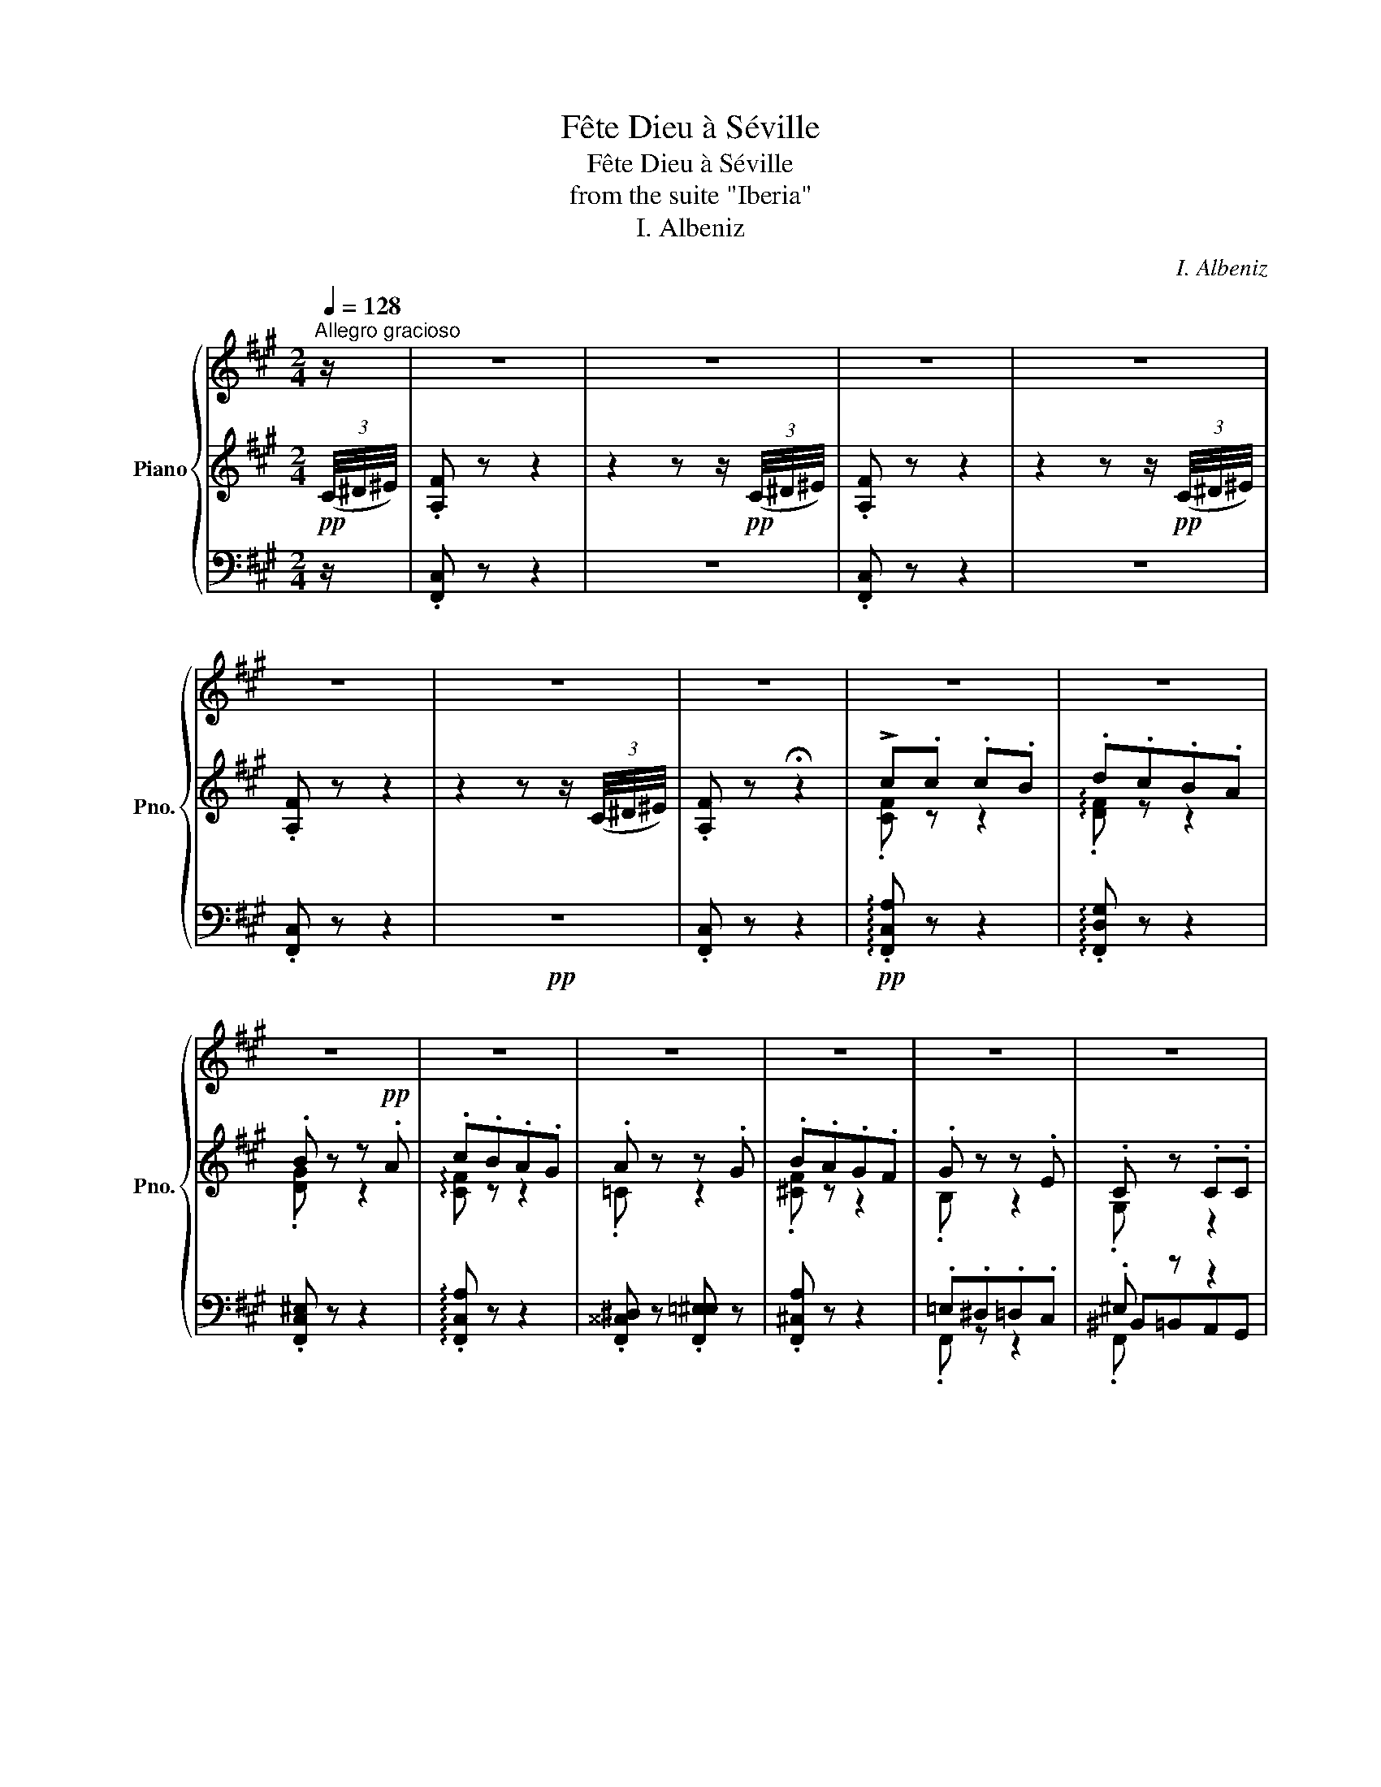 X:1
T:Fête Dieu à Séville
T:Fête Dieu à Séville
T:from the suite "Iberia"
T:I. Albeniz
C:I. Albeniz
%%score { ( 1 8 9 ) | ( 2 4 7 10 ) | ( 3 5 6 ) }
L:1/8
Q:1/4=128
M:2/4
K:A
V:1 treble nm="Piano" snm="Pno."
V:8 treble 
V:9 treble 
V:2 treble 
V:4 treble 
V:7 treble 
V:10 treble 
V:3 bass 
V:5 bass 
V:6 bass 
V:1
"^Allegro gracioso" z/ | z4 | z4 | z4 | z4 | z4 | z4 | z4 | z4 | z4 | z4 | z4 | z4 | z4 | z4 | z4 | %16
 z4 | z4 | z4 | z4 | z4 | z4 | z4 | z4 | z4 | z4 | z4 | z4 | z4 | z4 | z4 | z4 | z4 | z4 | z4 | %35
 z4 | z4 | z4 | z4 | z4 | z4 | z4 | z4 | z4 | z4 | z4 | z4 | z4 | z4 | z4 | z4 | z4 | z4 | z4 | %54
 z4 | z4 | z4 | z4 | z4 | z4 | z4 | z4 | z4 | z4 | z4 | z4 | z4 | z4 | z4 | z4 | z4 | z4 | z4 | %73
 z4 | z4 | z4 | z4 | z4 | z4 | z4 | z4 | z4 | z4[Q:1/4=110][Q:1/4=100][Q:1/4=80] || %83
[K:F#][M:4/4]"^retenez le temps."[Q:1/4=110]!8va(! ([f'f'']/.[a'c'']/)[I:staff +1].c''/[I:staff -1].[c'f'a'c'']/[I:staff +1] .c''/[I:staff -1].[c'f'a'c'']/[I:staff +1].b'/[I:staff -1].[bf'b']/[I:staff +1] .d''/[I:staff -1].[d'f'd'']/[I:staff +1].c''/[I:staff -1].[c'f'c'']/[I:staff +1] .b'/[I:staff -1].[bf'b']/.a/.[af'a']/ | %84
 (([bb']/.[d'f']/))[I:staff +1].b'/[I:staff -1].[bd'f'b']/[I:staff +1] .b'/[I:staff -1].[bd'f'b']/[I:staff +1].a'/[I:staff -1].[af'a']/[I:staff +1] .c''/[I:staff -1].[c'f'c'']/[I:staff +1].b'/[I:staff -1].[bf'b']/!8va)! !>!a/.[c'e'a']/!>!g/.[bc'g']/ | %85
 !>!f/.[ac'f']/[I:staff +1] .g/[I:staff -1].[gac'g']/[I:staff +1] .f/[I:staff -1].[fac'f']/[I:staff +1].d/[I:staff -1].[dfad']/[I:staff +1] .c/[I:staff -1].[cfac']/[I:staff +1].d/[I:staff -1].[dfad']/[I:staff +1] .c/[I:staff -1].[cfac']/[I:staff +1].A/[I:staff -1].[Acfa]/ | %86
[I:staff +1] .G/[I:staff -1].[GAcg]/[I:staff +1].A/[I:staff -1].[Acfa]/[I:staff +1] .c/[I:staff -1].[cfac']/[I:staff +1].d/[I:staff -1].[dfad']/[I:staff +1] .f/[I:staff -1].[fac'f']/[I:staff +1]a/[I:staff -1].[ac'f'a']/[I:staff +1] .c'/!8va(![I:staff -1].[c'f'a'c'']/.d'/.[d'f'a'd'']/ | %87
!ffff! (!>![f'f'']/.[a'c'']/)[I:staff +1].c''/[I:staff -1].[c'f'a'c'']/[I:staff +1] .c''/[I:staff -1].[c'f'a'c'']/[I:staff +1].=e''/[I:staff -1].[=e'f'a'c''=e'']/[I:staff +1] .=d''/[I:staff -1].[=d'f'a'=d'']/[I:staff +1].c''/[I:staff -1].[c'f'a'c'']/[I:staff +1] .a'/[I:staff -1].[ac'f'a']/(!>!=e'/.[b=g'b']/) | %88
 (!>!=e'/.[=gb=g']/)[I:staff +1].b'/[I:staff -1].[be'g'b']/!8va)![I:staff +1] .=g/[I:staff -1].[=gbe'g']/[I:staff +1].=e/[I:staff -1].[egbe']/ (!>!b/.[=e=g=e']/)[I:staff +1].=g/[I:staff -1].[gbe'=g']/[I:staff +1] .=e/[I:staff -1].[egbe']/.B/.[Begb]/ | %89
!f!!<(! (!>!=e/.[=G=g]/)(!>!g/.[Beb]/) (!>!b/.[eg=e']/)((!>!e'/.[gb=g']/)) (!>!g/.[Beb]/)[I:staff +1].=e/[I:staff -1].[=ceg=c']/[I:staff +1] .=g/[I:staff -1].[gbe'=g']/[I:staff +1].b/[I:staff -1].[be'g'b']/!<)! | %90
[I:staff +1] .=G/!ffff![I:staff -1].[=GB=e=g]/[I:staff +1].=A/[I:staff -1].[=Ae=a]/[I:staff +1] .B/[I:staff -1].[Be=gb]/[I:staff +1].=e/[I:staff -1].[egb=e']/!8va(![I:staff +1] .=g'/[I:staff -1].[=gb=e'=g']/[I:staff +1].=a'/[I:staff -1].[=ae'=a']/[I:staff +1] .b'/[I:staff -1].[be'g'b']/.g'/.[g'b'=e''=g'']/ | %91
 (!>![f'f'']/.[a'c'']/)[I:staff +1].c''/[I:staff -1].[c'f'a'c'']/[I:staff +1] .c''/[I:staff -1].[c'f'a'c'']/[I:staff +1].b'/[I:staff -1].[bf'b']/[I:staff +1] .d''/[I:staff -1].[d'f'd'']/[I:staff +1].c''/[I:staff -1].[c'f'c'']/[I:staff +1] .b'/[I:staff -1].[bf'b']/.a/.[af'a']/ | %92
 (!>![bb']/.[d'f']/)[I:staff +1].b'/[I:staff -1].[bd'f'b']/[I:staff +1] .b'/[I:staff -1].[bd'f'b']/[I:staff +1].a'/[I:staff -1].[af'a']/[I:staff +1] .c''/[I:staff -1].[c'f'c'']/[I:staff +1].b'/[I:staff -1].[bf'b']/!8va)! !>!a/.[c'e'a']/!>!g/.[bc'g']/ | %93
 !>!f/.[ac'f']/[I:staff +1] .g/[I:staff -1].[gac'g']/[I:staff +1] .f/[I:staff -1].[fac'f']/[I:staff +1].d/[I:staff -1].[dfad']/[I:staff +1] .c/[I:staff -1].[cfac']/[I:staff +1].d/[I:staff -1].[dfad']/[I:staff +1] .c/[I:staff -1].[cfac']/[I:staff +1].A/[I:staff -1].[Acfa]/ | %94
[I:staff +1] .G/[I:staff -1].[GAcg]/[I:staff +1].A/[I:staff -1].[Acfa]/[I:staff +1] .c/[I:staff -1].[cfac']/[I:staff +1].d/[I:staff -1].[dfad']/[I:staff +1] .f/[I:staff -1].[fac'f']/[I:staff +1].a/[I:staff -1].[ac'f'a']/[I:staff +1] .c'/!8va(![I:staff -1].[c'f'a'c'']/.d'/.[d'f'a'd'']/ | %95
 ((!>![f'f'']/.[a'c'']/))((!>![c'c'']/.[f'a']/)) ((!>![c'c'']/.[f'a']/))(!>![aa']/.[c'f']/) (([=g'=g'']/.[b'=d'']/))[I:staff +1].=d''/[I:staff -1].[=d'g'b'=d'']/[I:staff +1] .d''/[I:staff -1].[d'g'b'd'']/[I:staff +1].^c''/[I:staff -1].[^c'g'b'^c'']/ | %96
[I:staff +1] .=e''/[I:staff -1].[=e'=g'b'=e'']/[I:staff +1].=d''/[I:staff -1].[=d'g'b'=d'']/!8va)![I:staff +1] .b/[I:staff -1].[B=d=gb]/[I:staff +1].=g/[I:staff -1].[=GBdg]/ (!>!g'/.[bb']/)[I:staff +1].=g/[I:staff -1].[=gbg']/[I:staff +1] .^d/[I:staff -1].[Bgb]/[I:staff +1].B/[I:staff -1].[=GBg]/ | %97
!ffff! (!>!=g/.[Bb]/)(!>!b/.[=e=e']/) (!>!e'/.[gb=g']/)(!>!g'/.[be'b']/) ((!>!=g/.[Bb]/))[I:staff +1].=e/[I:staff -1].[=dgb=d']/[I:staff +1] .=a/!8va(![I:staff -1].[gb=d'=g']/[I:staff +1].b'/[I:staff -1].[d'g'b'=d'']/!8va)! | %98
[I:staff +1] .=A/[I:staff -1].[=GB=d=g]/[I:staff +1].B/[I:staff -1].[dgb=d']/[I:staff +1] .=e/[I:staff -1].[dgbd']/[I:staff +1].=g/!8va(![I:staff -1].[b=d'=g'b']/[I:staff +1] .=a'/[I:staff -1].[=gb=d'=g']/[I:staff +1].b'/[I:staff -1].[d'g'b'=d'']/[I:staff +1] .=e''/[I:staff -1].[d'g'b'd'']/.=a'/.[g'b'd''=g'']/ | %99
 ((!>![f'f'']/.[a'c'']/))[I:staff +1].c''/[I:staff -1].[c'f'a'c'']/[I:staff +1] .c''/[I:staff -1].[c'f'a'c'']/[I:staff +1].b'/[I:staff -1].[bf'b']/[I:staff +1] .d''/[I:staff -1].[d'f'd'']/[I:staff +1].c''/[I:staff -1].[c'f'c'']/[I:staff +1] .b'/[I:staff -1].[bf'b']/.a/.[af'a']/ | %100
 ((!>![bb']/.[d'f']/))[I:staff +1].b'/[I:staff -1].[bd'f'b']/[I:staff +1] .b'/[I:staff -1].[bd'f'b']/[I:staff +1].a'/[I:staff -1].[af'a']/[I:staff +1] .c''/[I:staff -1].[c'f'c'']/[I:staff +1].b'/[I:staff -1].[bf'b']/!8va)! !>!a/.[c'e'a']/!>!g/.[bc'g']/ | %101
 !>!f/.[ac'f']/[I:staff +1] .g/[I:staff -1].[gac'g']/[I:staff +1] .f/[I:staff -1].[fac'f']/[I:staff +1].d/[I:staff -1].[dfad']/[I:staff +1] .c/[I:staff -1].[cfac']/[I:staff +1].d/[I:staff -1].[dfad']/[I:staff +1] .c/[I:staff -1].[cfac']/[I:staff +1].A/[I:staff -1].[Acfa]/ | %102
[I:staff +1] .G/[I:staff -1].[Gcg]/[I:staff +1].A/[I:staff -1].[Acfa]/[I:staff +1] .c/[I:staff -1].[cfac']/[I:staff +1].d/[I:staff -1].[dfad']/!>(![I:staff +1] .c/[I:staff -1].[cfac']/[I:staff +1].A/[I:staff -1].[Acfa]/"_dim."[I:staff +1] .G/[I:staff -1].[Gcg]/[I:staff +1].A/!f![I:staff -1].[Acfa]/!>)! | %103
 x4!>(! x4 | x4 x4!>)! |[K:bass][K:bass] x4 x4 | x4 x4 | z8 | z4[Q:1/4=108] z4 | %109
[K:treble]"^un peu plus calme""_doux, mais sonore et très vagues, en retenant les entrées des mesures"[Q:1/4=108] !>!F8[Q:1/4=114][Q:1/4=108] | %110
"^a Tempo"[Q:1/4=110] !>!G6-[Q:1/4=114][Q:1/4=108] G/z/A |"^a Tempo"[Q:1/4=110] !>!A8- | %112
 A8[Q:1/4=104][Q:1/4=98]"^(1)" ||"^cantando bene."!p![Q:1/4=110] !>!F8-[Q:1/4=112] | %114
!<(! (F4!<)![Q:1/4=104]"^rit.  assai." G2-) (3(G!tenuto!=E!tenuto!F) | %115
"^a Tempo"[Q:1/4=110]!mp! !>!G8-[Q:1/4=112][Q:1/4=114][Q:1/4=116] | %116
 G8[Q:1/4=112][Q:1/4=108][Q:1/4=104] || %117
"^a Tempo""^plus calme, sempre dolce e calmato" (!>!c4 B2-) (3(B!tenuto!G!tenuto!=A)[Q:1/4=114][Q:1/4=104] | %118
"^a Tempo"[Q:1/4=110] B8[Q:1/4=114][Q:1/4=108][Q:1/4=104] || %119
"^a Tempo"[Q:1/4=110] (!>!B4 (=A2) (3(A)!tenuto!F!tenuto!=G)[Q:1/4=114][Q:1/4=104] | %120
"^a Tempo"[Q:1/4=110] =A8[Q:1/4=108][Q:1/4=104] || %121
"^plus lent et très, très vague."!pp! (!>!=A4!<(! =E2!<)!!p!!>(! A2!>)![Q:1/4=104] | %122
"^a Tempo"[Q:1/4=110] =E8)[Q:1/4=114][Q:1/4=104] | %123
!pp!"^a Tempo""^plus calme encore." (!>!=G4 =E2-)"_rit." (3(E!<(!!tenuto!=C!<)!!>(!!tenuto!=D)!>)! | %124
"^a Tempo"[Q:1/4=110]!pp! !tenuto!=E8[Q:1/4=114][Q:1/4=104] || %125
"^a Tempo"[Q:1/4=110]"^très doux et très lointain." (=e4 =d2-) (3(d!tenuto!=B!tenuto!=c)[Q:1/4=104] | %126
 =d8[Q:1/4=114][Q:1/4=104] || %127
"^a Tempo"[Q:1/4=110]"_sempre expressivo." (!>!=d4 =c2-)[Q:1/4=102] (3(c!tenuto!=A!tenuto!_B) | %128
 !>!=c8[Q:1/4=114][Q:1/4=94] || %129
"^a Tempo""^absolument estampé, très, très lointain."!pp![Q:1/4=110] (=c4 =G2[Q:1/4=104] c2 | %130
 !tenuto!!courtesy!=G8)[Q:1/4=114] |"^a Tempo"!pp![Q:1/4=110] (!>!=c4[Q:1/4=104] =G2[Q:1/4=94] c2 | %132
[Q:1/4=94]!<(! !>!^F4)!p! ^G2-[Q:1/4=94] (3(G"_rit."!tenuto!=E!tenuto!!fermata!F)!<)! || %133
"^a Tempo"!mp! G8[Q:1/4=114] |!f!{FG} (!>!F/=E/[Q:1/4=118]=D-) D6[Q:1/4=104] | %135
!>(! (!>!^E/F/G-)!>)!!mf! G6[Q:1/4=114] | %136
[Q:1/4=104]{=D=E} !>!D/C/^B,- B,2[Q:1/4=96]!<(! !>!=D2-!<)![Q:1/4=92] (3(D"^rit."!tenuto!=A,!tenuto!=B,) || %137
[M:2/4][K:bass][Q:1/4=128]"^Tempo du commencement"!pp! .C.C.C.B, |!<(! .=D.C.B,.D!<)! | %139
!p!!>(! !>!C.=D !>!B,.C!>)! | !>!=A,.B, !>!G,.A, |[K:treble] !>!^A z z2 | .B"_cresc." z z (C/=D/) | %143
 .=G z .C z | .=E z .A, z |!mf! .=A z .^E z | .F z .=A z |!mp! .G z .^E z | G z =c z | %149
!ff! !>!=A.A !>!A.=G | !>!B.=A !>!=G.B | !>!=A.A !>!A.=G | !>!B.=A !>!=G.B |!fff! !>!=A.B!>!=e.B | %154
 !>!=A.B !>!=G.B | [=C=A] z z2 | x4 |!ff! !>![=g=e'] z !>![fb] z | !>![=c=g=c'] z !>![b=d'] z | %159
 !>![=g=e'] z !>![fb] z | !>![=c=g=c'] z !>![b=d'] z | %161
 =e'[I:staff +1] .^A,/[I:staff -1].[B,=E]/[I:staff +1] .D/[I:staff -1].[E=G]/[I:staff +1].A,/[I:staff -1].[B,E]/ | %162
[I:staff +1] .D/[I:staff -1].[=E=G]/[I:staff +1].F/[I:staff -1].[GB]/[I:staff +1] .D/[I:staff -1].[EG]/[I:staff +1].F/[I:staff -1].[GB]/ | %163
[I:staff +1] .A/[I:staff -1].[B=e]/[I:staff +1].F/[I:staff -1].[=GB]/[I:staff +1] .A/[I:staff -1].[Be]/[I:staff +1].d/[I:staff -1].[e=g]/ | %164
[I:staff +1] .A/[I:staff -1].[B=e]/[I:staff +1].d/[I:staff -1].[e=g]/[I:staff +1] .f/[I:staff -1].[gb]/[I:staff +1].d/[I:staff -1].[eg]/ | %165
[I:staff +1] .a/[I:staff -1].[=gb=e']/[I:staff +1].d/[I:staff -1].[eg]/[I:staff +1] .f/[I:staff -1].[gb]/[I:staff +1].d/[I:staff -1].[eg]/ | %166
[I:staff +1] .a/[I:staff -1].[=gb=e']/[I:staff +1].d/[I:staff -1].[eg]/[I:staff +1] .f/[I:staff -1].[gb]/[I:staff +1].d/[I:staff -1].[eg]/ | %167
[I:staff +1] .a/[I:staff -1].[=gb=e']/[I:staff +1].d/[I:staff -1].[eg]/[I:staff +1] .f/[I:staff -1].[gb]/[I:staff +1].d/[I:staff -1].[eg]/ | %168
[Q:1/4=114][I:staff +1] .f/[I:staff -1].[=gb]/[I:staff +1].=g/[I:staff -1].[b=e']/[I:staff +1] .b/[I:staff -1].[e'=g']/"^rit."[Q:1/4=96].e'/.[g'b']/ || %169
[M:4/4]!8va(! x/[Q:1/4=120] !tenuto![d'f'b'd''] x!8va)! x2 x4 | %170
 x/ x4 x2 (!>!d/.[fad']/)(!>!c/.[fac']/) | (!>!B/.[fb]/) x x2 x4 | x8 | %173
[M:4/4] (33:32:2x/4 !>![bd'f'b']8 | (25:24:2x/4 !>![c'f'a'c'']6- [c'f'a'c'']7/4[d'f'b'd'']/4 | %175
"^plus fort encore si possible." !>![d'f'b'd'']8-[Q:1/4=150][Q:1/4=140][Q:1/4=160] | %176
[Q:1/4=150] [d'f'b'd'']8[Q:1/4=136][Q:1/4=140] | !>![Bdfb]8- | [Bdfb]8 | %179
[M:4/4]"_aussi sonore que possible" !>![dfbd']8- | [dfbd']8[Q:1/4=128][Q:1/4=132] | %181
 (!>![F,F]/C/B,/)[I:staff +1]C/[I:staff -1] (!>![B,B]/F/B,/)[I:staff +1]c/[I:staff -1] ((!>![Bb]/f/B/))[I:staff +1]c'/[I:staff -1] (!>![bb']/f'/b/)!8va(![I:staff +1]c''/ | %182
[I:staff -1] (!>!f''/g''/f''/)c''/ (!>!b'/c''/b'/)f'/ (!>!f'/g'/f'/)c'/ (!>!b/c'/b/)f/!8va)! | %183
[M:2/4][Q:1/4=128] z4[Q:1/4=120] | z4 | z4[Q:1/4=110] | z4[Q:1/4=100][Q:1/4=60] |[Q:1/4=128] z4 | %188
 z4 | z4 | z4 | z4 | z4 | z4 | z4 | z4 | z4 | z4 | z4 | z4 | z4 | z4 | z4 | z4 | z4 | z4 | z4 | %207
 z4 | z4 | z4 | z4 | z4 | z4 | z4 | z4 |[Q:1/4=118] z4 | z4 | z4 | %218
[Q:1/4=100] z4[Q:1/4=90][Q:1/4=80] ||[M:3/8][Q:1/4=170] z3 | z3 | z3 | z3 | z3 | z3 | z3 | z3 | %227
 z3 | z3 | z3 | z3 | z3 | z3 | z3 | z3 | z3 | z3 | z3 | z3 | z3 | z3 | z3 | z3 | z3 | z3 | z3 | %246
 z3 | z3 | z3 | z3 | z3 | z3 |!<(! z3 | z3 | z3 | z3 | !>![=Bdf=b].[=A=a].[Gg] | %257
[I:staff +1] !>!F[I:staff -1].[Gg].[=A=a] | !>![=Bdf=b].[=A=a].[Gg] | %259
[I:staff +1] !>!F[I:staff -1].[Gg].[=A=a]!<)! | .[=Bdf=b][I:staff +1].G[I:staff -1].[=Ad=a] | %261
[I:staff +1] .^^c/[I:staff -1].[^Bf^b]/[I:staff +1].d/[I:staff -1].[Bfb]/[I:staff +1].f/[I:staff -1].[=a=c'=a']/ | %262
[I:staff +1] .=a/[I:staff -1].[=c'd'=c'']/[I:staff +1].f/[I:staff -1].[=ac'=a']/[I:staff +1].=c'/!8va(![I:staff -1].[d'f'd'']/ | %263
[I:staff +1] .=a'/[I:staff -1].[^bd'^b']/[I:staff +1].d''/[I:staff -1].[f'=a'f'']/[I:staff +1].^b'/[I:staff -1].[d'f'd'']/ | %264
 [=a'^b'f''=a'']3- | [a'b'f''a'']3- | [a'b'f''a'']3- | [a'b'f''a'']3- | [a'b'f''a'']3- | %269
 [a'b'f''a'']3- | x3 | x3!8va)! ||[M:4/4]"^Andante" !fermata!z8 | %273
[Q:1/4=100]"_dolce ma sonoroso" ((f2 c'4)) (d'=e' | c'8)[Q:1/4=80] | %275
!pppp! z2!p![Q:1/4=100]"_sempre dolce" (d'3 c' d'b | b8)[Q:1/4=80] | %277
 z2!p![Q:1/4=100] (=d'3 b c'=a | =a8)[Q:1/4=80] | %279
 z[Q:1/4=104]!ppp! =g!<(! =c'=d'=e'!<)!!>(!f'e'c'!>)! | =c'8[Q:1/4=80] | %281
[Q:1/4=90] z2!p!"_rit.  plaintif"!<(! (c'3!<)!!>(! =d' c'=a!>)! | f8) | %283
 z2"^très lointain" (z2!pp!!<(! !tenuto!=d'4 | !tenuto!b4 !tenuto!=d'4 | %285
!p![Q:1/4=92] !tenuto!b4!<)!!>(! !tenuto!=d'4 | %286
[Q:1/4=84]"_perdendosi." !tenuto!b4!ppp! !breath!!tenuto!=d'4)!>)! | %287
[Q:1/4=100] z2 z2!pp!!pppp! (!tenuto![af']4 | !tenuto![gd']4 !tenuto![fc']4"_" | %289
 [da]2-)"_retenez" !fermata![da]3/2 !fermata!z/ z2 z2"_" | z8 | %291
"_pesante ma non f" !tenuto![=F,B,=G]8- | [=F,B,=G]8 | %293
[Q:1/4=72]"^Adagio"!p!!>(! !tenuto![^A,^F^c]8 | !tenuto![A,Fc]8 | [eae']8!>)! | %296
!pp! [Adfa]6-!p! [Adfa] z | z8 |!pp!!8va(! !tenuto!f''2- f''!8va)! z z2 z2 |!pppp! [Afc']8- | %300
 [Afc']8 | z8 |] %302
V:2
!pp! (3(C/4^D/4^E/4) | .[A,F] z z2 | z2 z z/!pp! (3(C/4^D/4^E/4) | .[A,F] z z2 | %4
 z2 z z/!pp! (3(C/4^D/4^E/4) | .[A,F] z z2 | z2 z z/ (3(C/4^D/4^E/4) | .[A,F] z !fermata!z2 | %8
 !>!c.c .c.B | .d.c.B.A | .B z z!pp! .A | .c.B.A.G | .A z z .G | .B.A.G.F | .G z z .E | .C z .C.C | %16
"^sec." .F z z G | .B.A.G.F | .G z z .E |"^sec." .C z .C.C | .F!<(!.C.F.G!<)! |!>(! .B.A.G.F | %22
 .G.F.G.E!>)! | .C!<(! .^E[I:staff +1].G[I:staff -1].c!<)! |"^sec." .a z z2 |"^sec." .g z z2 | %26
"^sec." .e z z2 |"^sec." .f z z2 |"^sec." .d z z2 |"^sec." .c z z2 |"^sec." .B x"_sec." x2 | %31
"^sec." G z!p! .c.c |!<(! (!>!f3 g!<)! |!mp!!>(! bag!p!f!>)! |!mp!!>(! g3 e!>)! | c) z!p! .c.c | %36
!<(! (f3 g!<)! |!mp!!>(! bag!p!f!>)! |!>(! g3 e!>)! | c) z c z | !>!c'.c'!mf! .c'!>(!.b | %41
 .^d'.c'.b.a | .b z z .a!>)! |!mf! .c'!>(!.b.a.g | .a z z .g | .f.e.^d.c | .^d z z ._d | %47
!mp! ._B!>)! z!p! ._e.e |!<(! (!>!_a=ga)._b!<)! |!mp! (!>!_d'._c')(!>!_b._a) | (!>!_g3 =f | %51
"_cresc." _e) x x x | !>!_e'3 .=f' | (!>!_a'._g')(!>!=f'._e') | (!>!_d'3 =c' | %55
 ._b) z!ff! !>![=FA=c=f].[Ff] | !tenuto![_B=f_b]3/2 z/ z .[=c=c'] | %57
!ff! (!>![_e_e'].[_dc']) (!>![=c=c'].[_B_b]) | .[_A_B_a]3/2 z/ z .[_G_g] | %59
 .[=F=A=c=f] z!ff! !>![FAcf].[FAcf] | (!>![_B=f_b].[=B=b]) (!>![=cf=c'].[f=f']) | %61
!ff! (!>![_e=f_b_e'].[_d_d']) (!>![=cf=c'].[_B_b]) | (!>![_A_a].[_G_g]) (!>![=F=f].[_E_e]) | %63
!ff! (!>![_D=FA_d].[=C=c]/) z/!ff! (!>![=fa=c'=f'].[ff']) | !>![=f_b=f'].[ff']!ff!.[fbf'].[_e_e'] | %65
!ff! (!>![_g_b_e'_g'].[=f=f'])!ff! (!>![_egbe'].[_d_d']) | %66
!ff! !>![_e=f=a_e'].[_d_d'].[=Bf=b].[=c=c'] |!ff! !>![=f_b=f'].[_e_e'].[_df_d'].[=c=c'] | %68
 (!>![_d_g_b_d'].[=c=c']) (!>![=Ag=a].[_Bb]) | (!>![_e_g_b_e'].[_d_d']) (!>![=cg=c'].[_Bb]) | %70
 !>![=c_g=c'].[_B_b].[_AB_a].[_Gg] | %71
!ff! .[=F=c=f]!mf!!<(![I:staff +1] .A,/"^bruyant."[I:staff -1].[=CF]/[I:staff +1] ._D/[I:staff -1].[CF]/[I:staff +1].A,/[I:staff -1].[CF]/!<)! | %72
!ff![I:staff +1] .=C/[I:staff -1].[=FA]/!mf!!<(![I:staff +1].=F/[I:staff -1].[A=c]/[I:staff +1] .A/[I:staff -1].[c=f]/[I:staff +1].=c/[I:staff -1].[fa]/!<)! | %73
[I:staff +1] .=f/!ff![I:staff -1].[a=c']/!mf!!<(![I:staff +1] .A/[I:staff -1].[=c=f]/[I:staff +1] ._d/[I:staff -1].[cf]/[I:staff +1].A/[I:staff -1].[cf]/ | %74
[I:staff +1] .=c/[I:staff -1].[=fa]/[I:staff +1].=f/[I:staff -1].[a=c']/[I:staff +1] .a/[I:staff -1].[c'=f']/[I:staff +1].=c'/[I:staff -1].[f'a']/!<)! | %75
[I:staff +1] .=f'/!ff![I:staff -1].[a'=c'']/[I:staff +1] .a/[I:staff -1].[=c'=f']/[I:staff +1] ._d'/[I:staff -1].[c'f']/[I:staff +1].a/[I:staff -1].[c'f']/ | %76
[I:staff +1] .=f'/!ff![I:staff -1].[=c'a'=c'']/[I:staff +1] .a/[I:staff -1].[c'=f']/[I:staff +1] ._d'/[I:staff -1].[c'f']/[I:staff +1].a/[I:staff -1].[c'f']/ | %77
[I:staff +1] .=f'/!ff![I:staff -1].[=c'a'=c'']/[I:staff +1] .a/[I:staff -1].[c'=f']/[I:staff +1] ._d'/[I:staff -1].[c'f']/[I:staff +1].a/[I:staff -1].[c'f']/ | %78
[I:staff +1] .=f'/!ff![I:staff -1].[=c'a'=c'']/[I:staff +1] .a/[I:staff -1].[c'=f']/[I:staff +1] ._d'/[I:staff -1].[c'f']/[I:staff +1].a/[I:staff -1].[c'f']/ | %79
!<(![I:staff +1] .a'/!8va(![I:staff -1].[=f'=c''=g'']/[I:staff +1].a''/[I:staff -1].[f'c''g'']/[I:staff +1] .a''/[I:staff -1].[f'c''g'']/[I:staff +1].a''/[I:staff -1].[f'c''g'']/ | %80
[I:staff +1] .a''/[I:staff -1].[=f'=c''=g'']/[I:staff +1].a''/[I:staff -1].[f'c''g'']/[I:staff +1] .a''/[I:staff -1].[f'c''g'']/[I:staff +1].a''/"^toujours joyeux et bruyant"[I:staff -1].[f'c''g'']/!<)! | %81
[I:staff +1] .a''/[I:staff -1].[=f'=c''=g'']/[I:staff +1].a''/[I:staff -1].[f'c''g'']/!>(![I:staff +1] .a''/[I:staff -1].[f'c''g'']/[I:staff +1].a''/[I:staff -1].[f'c''g'']/ | %82
[I:staff +1] .a''/[I:staff -1].[=f'=c''=g'']/[I:staff +1].a''/[I:staff -1].[f'c''g'']/[I:staff +1] .a''/"^un peu large"[I:staff -1].[f'c''g'']/.e''/!f!.[f'c''=f'']/!8va)!!>)! || %83
[K:F#][M:4/4]!ffff!!ffff! x8 | x8 | x8 | x8 | x8 | x8 |!ffff! (6:4:6BcB=A=GA (B4 | %90
[I:staff +1] B8) |!ffff![I:staff -1] x8 | x8 | x8 | x8 | %95
 (3!tenuto!A2 !tenuto!B2 !tenuto!c2 !>!=e4- | =e4 !>!^d4 | %97
 (6:4:6!tenuto!=d!tenuto!=e!tenuto!d!tenuto!c!tenuto!B!tenuto!c x4 | x8 | x8 | x8 |!ffff! x8 | x8 | %103
"_"!ff![I:staff +1]{/[F,,,F,,]}[I:staff -2] .F/.[FAcf]/[I:staff +1].G/[I:staff -1].[GAcg]/[I:staff +1] .F/[I:staff -1].[FAcf]/[I:staff +1].D/[I:staff -1].[DFAd]/"_dim."!ff![I:staff +1] .C/[I:staff -1].[CFAc]/[I:staff +1].D/[I:staff -1].[DFAd]/[I:staff +1] .C/[I:staff -1].[CFAc]/[I:staff +1].A,/[I:staff -1].[A,CFA]/ | %104
[I:staff +1] .G,/[I:staff -1].[G,CG]/[I:staff +1].A,/[I:staff -1].[A,CFA]/[I:staff +1] .C/[I:staff -1].[CFAc]/[I:staff +1].D/[I:staff -1].[DFAd]/[I:staff +1] .C/[I:staff -1].[CFAc]/[I:staff +1].A,/[I:staff -1].[A,CFA]/[I:staff +1] .G,/[I:staff -1].[G,CG]/[I:staff +1].A,/!p![I:staff -1].[A,CFA]/ | %105
[I:staff +1][K:bass][K:bass][I:staff +1]{/[F,,,C,,]}[I:staff -2] .F,/.[F,A,CF]/!p![I:staff +1].G,/[I:staff -1].[G,A,CG]/[I:staff +1] .F,/[I:staff -1].[F,A,CF]/[I:staff +1].D,/[I:staff -1].[D,F,A,D]/[I:staff +1] .C,/[I:staff -1].[C,F,A,C]/[I:staff +1].D,/[I:staff -1].[D,F,A,D]/[I:staff +1] .F,/[I:staff -1].[F,A,CF]/[I:staff +1].D,/[I:staff -1].[D,F,A,D]/ | %106
!>(![I:staff +2]{/[F,,,C,,]}[I:staff -2] .F,/.[F,A,CF]/!p![I:staff +1].G,/[I:staff -1].[G,A,CG]/[I:staff +1] .F,/[I:staff -1].[F,A,CF]/"_dim."[I:staff +1].D,/[I:staff -1].[D,F,A,D]/[I:staff +1] .C,/[I:staff -1].[C,F,A,C]/[I:staff +1].D,/[I:staff -1].[D,F,A,D]/[I:staff +1] .F,/[I:staff -1].[F,A,CF]/[I:staff +1].D,/!pp![I:staff -1].[D,F,A,D]/!>)! | %107
[I:staff +2] .C,/[I:staff -1].[C,F,A,C]/[I:staff +1].D,/[I:staff -1].[D,F,A,D]/[I:staff +1] .F,/[I:staff -1].[F,A,CF]/[I:staff +1].D,/[I:staff -1].[D,F,A,D]/"^dim         -            -             -"!pp!!>(![I:staff +1] .F,/[I:staff -1].[F,A,CF]/[I:staff +1].D,/[I:staff -1].[D,F,A,D]/[I:staff +1] .C,/[I:staff -1].[C,F,A,C]/[I:staff +1].D,/[I:staff -1].[D,F,A,D]/!>)! | %108
!ppp!!<(![I:staff +1] .C,/"^po            -           co"[I:staff -1].[C,F,A,C]/[I:staff +1].=B,,/[I:staff -1].[=B,,F,=B,]/[I:staff +1] .C,/[I:staff -1].[C,F,A,C]/[I:staff +1].D,/[I:staff -1].[D,F,A,D]/!<)!!p!!>(![I:staff +1] .=E,/"^rit."[I:staff -1].[=E,=G,^B,=E]/[I:staff +1].^D,/[I:staff -1].[^D,=G,B,^D]/[I:staff +1] .E,/[I:staff -1].[E,G,B,E]/[I:staff +1].D,/[I:staff -1].[D,G,B,D]/!>)! | %109
!<(! z/ .[F,A,]/[I:staff +1].C,/"_accel."[I:staff -1].[F,A,]/[I:staff +1] .D,/[I:staff -1].[F,A,]/[I:staff +1].=E,/"_poco"[I:staff -1].[F,A,]/!<)!!p!!>(![I:staff +1] D,/[I:staff -1][F,A,]/[I:staff +1]=E,/"_rit."[I:staff -1][F,A,]/[I:staff +1] =D,/[I:staff -1][F,A,]/[I:staff +1]C,/[I:staff -1][F,A,]/!>)! | %110
!ppp!!<(! z/ [G,B,]/[I:staff +1]B,,/"_accel."[I:staff -1][G,B,]/[I:staff +1] =D,/[I:staff -1][G,B,]/[I:staff +1]=E,/"_poco"[I:staff -1][G,B,]/!<)!!p!!>(![I:staff +1] .F,/[I:staff -1].[G,B,]/[I:staff +1].=E,/"_rit."[I:staff -1].[G,B,]/[I:staff +1] .=D,/[I:staff -1].[G,B,]/[I:staff +1].E,/[I:staff -1].[G,B,]/!>)! | %111
!ppp!!<(! z/ .[A,D]/[I:staff +1].A,,/[I:staff -1].[A,D]/[I:staff +1] .^^F,/[I:staff -1].[A,D]/[I:staff +1].G,/[I:staff -1].[A,D]/!<)!!p!!>(![I:staff +1] .A,/[I:staff -1].[D^^F]/[I:staff +1].B,/[I:staff -1].[DF]/[I:staff +1] .A,/[I:staff -1].[DF]/[I:staff +1].G,/[I:staff -1].[DF]/!>)! | %112
!pp!!>(![I:staff +1] .A,/[I:staff -1].[D^^F]/[I:staff +1].G,/"^rit."[I:staff -1].[DF]/[I:staff +1] .^^F,/[I:staff -1].[A,D]/[I:staff +1].G,/[I:staff -1].[A,D]/[I:staff +1] .^^F,/[I:staff -1].[A,D]/[I:staff +1].^E,/[I:staff -1].[A,D]/[I:staff +1] .F,/[I:staff -1].[A,D]/[I:staff +1].D,/!pp![I:staff -1].[A,D]/!>)! || %113
!ppp!!<(! z/ .[=A,=D]/[I:staff +1].=A,,/[I:staff -1].[A,D]/"^poco affret."[I:staff +1] .=D,/[I:staff -1].[A,D]/[I:staff +1].=E,/[I:staff -1].[A,D]/[I:staff +1] .F,/[I:staff -1].[=A,=D]/[I:staff +1].G,/[I:staff -1].[A,D]/[I:staff +1] .=E,/[I:staff -1].[A,D]/[I:staff +1].G,/[I:staff -1].[A,D]/!<)! | %114
!<(![I:staff +1] .F,/[I:staff -1].[=A,=D]/[I:staff +1].G,/[I:staff -1].[A,D]/[I:staff +1] .=E,/[I:staff -1].[A,D]/[I:staff +1].G,/[I:staff -1].[A,D]/!<)!!>(![I:staff +1] .F,/[I:staff -1].[=A,=D]/[I:staff +1].=D,/[I:staff -1].[A,D]/[I:staff +1] .=A,,/[I:staff -1].[A,D]/[I:staff +1].=D,,/!pp![I:staff -1].[A,D]/!>)! | %115
!ppp!!<(! z/ .[G,C]/[I:staff +1].G,,/[I:staff -1].[G,C]/"^poco         af    -    fre    -    tan    -    -    do."[I:staff +1] .^E,/[I:staff -1].[G,C]/[I:staff +1].F,/[I:staff -1].[G,C]/!<)!!pp!!>(![I:staff +1] .G,/[I:staff -1].[C^E]/[I:staff +1].=A,/[I:staff -1].[CE]/[I:staff +1] .G,/[I:staff -1].[CE]/[I:staff +1].F,/[I:staff -1].[CE]/!>)! | %116
!ppp![I:staff +1] .G,/[I:staff -1].[CE]/[I:staff +1].F,/[I:staff -1].[G,C]/"^e        rall.         di        nuovo."[I:staff +1] .E,/[I:staff -1].[G,C]/[I:staff +1].F,/[I:staff -1].[G,C]/[I:staff +1] .E,/[I:staff -1].[G,C]/[I:staff +1].D,/[I:staff -1].[G,C]/[I:staff +1] .E,/[I:staff -1].[G,C]/[I:staff +1].C,/[I:staff -1].[G,C]/ || %117
!ppp!!<(! z/ .[C=E]/[I:staff +1].=E,/[I:staff -1].[CE]/[I:staff +1] .=A,/"^accel."[I:staff -1].[CE]/[I:staff +1].B,/[I:staff -1].[CE]/!<)!!pp!!>(![I:staff +1] .C/[I:staff -1].[C=E]/"^rit."[I:staff +1].=A,/[I:staff -1].[CE]/[I:staff +1] .=E,/[I:staff -1].[CE]/[I:staff +1].=A,,/[I:staff -1].[CE]/!>)! | %118
!ppp!!<(! z/ .[B,=E]/[I:staff +1].B,,/[I:staff -1].[B,E]/[I:staff +1] .F,/"^accel."[I:staff -1].[B,E]/[I:staff +1].G,/[I:staff -1].[B,E]/!<)!!pp!!>(![I:staff +1] .=A,/[I:staff -1].[B,=E]/[I:staff +1].F,/[I:staff -1].[B,E]/[I:staff +1] .G,/"^rit."[I:staff -1].[B,E]/[I:staff +1].=E,/[I:staff -1].[B,E]/!>)! || %119
!ppp!!<(! z/ .[B,=D]/[I:staff +1].=D,/[I:staff -1].[B,D]/[I:staff +1] .=G,/"^accel."[I:staff -1].[B,D]/[I:staff +1].=A,/[I:staff -1].[B,D]/!<)!!pp!!>(![I:staff +1] .B,/[I:staff -1].[B,D]/[I:staff +1].=G,/"^rit."[I:staff -1].[B,D]/[I:staff +1] .=E,/[I:staff -1].[B,D]/[I:staff +1].=G,,/[I:staff -1].[B,D]/!>)! | %120
!ppp!!<(! z/ .[=A,=D]/[I:staff +1].=A,,/"_accel."[I:staff -1].[A,D]/[I:staff +1] .=E,/[I:staff -1].[A,D]/[I:staff +1].F,/"_poco"[I:staff -1].[A,D]/!<)!!pp!!>(![I:staff +1] .=G,/[I:staff -1].[=A,=D]/[I:staff +1].=E,/"_rit."[I:staff -1].[A,D]/[I:staff +1] .F,/[I:staff -1].[A,D]/[I:staff +1].=D,/[I:staff -1].[A,D]/!>)! || %121
!pppp! z/ .[_B,=D]/[I:staff +1].=F,/[I:staff -1].[B,D]/[I:staff +1] .=G,/[I:staff -1].[B,D]/[I:staff +1].F,/[I:staff -1].[B,D]/"^rit."!<(![I:staff +1] .=A,/[I:staff -1].[_B,=D]/[I:staff +1].=F,/[I:staff -1].[B,D]/[I:staff +1] .=G,/[I:staff -1].[B,D]/[I:staff +1].F,/[I:staff -1].[B,D]/!<)! | %122
 z/!>(! .[_B,=D]/[I:staff +1].=G,/"_accel."[I:staff -1].[B,D]/[I:staff +1] .=A,/[I:staff -1].[B,D]/[I:staff +1].=F,/"_poco"[I:staff -1].[B,D]/[I:staff +1] .=A,/[I:staff -1].[_B,=D]/[I:staff +1].=F,/"_rit."[I:staff -1].[B,D]/[I:staff +1] .A,/[I:staff -1].[B,D]/[I:staff +1].=G,/[I:staff -1].[B,D]/!>)! | %123
!pppp! z/ .[=G,=D]/[I:staff +1].=E,,/[I:staff -1].[G,D]/[I:staff +1] ._B,,/[I:staff -1].[G,D]/[I:staff +1].=E,/[I:staff -1].[G,D]/!<(![I:staff +1] ._B,/[I:staff -1].[=G,=D]/[I:staff +1].=E,/[I:staff -1].[G,D]/[I:staff +1] ._B,,/[I:staff -1].[G,D]/[I:staff +1].=E,,/[I:staff -1].[G,D]/!<)! | %124
!>(! z/ .[=A,^C]/[I:staff +1].=E,/"_accel."[I:staff -1].[A,C]/[I:staff +1] .=A,/[I:staff -1].[C=E]/[I:staff +1].=B,/[I:staff -1].[CE]/!ppp![I:staff +1] .=D/[I:staff -1].[=E=A]/[I:staff +1].=B,/"_rit."[I:staff -1].[=DE]/[I:staff +1] .^C/[I:staff -1].[=A,E]/[I:staff +1].=A,/[I:staff -1].[^CE]/!>)! || %125
[K:treble]"^bien chanté"!pppp! z/ .[=E=G]/"_très éstompé"[I:staff +1].=G,/[I:staff -1].[EG]/[I:staff +1] .=C/[I:staff -1].[EG]/[I:staff +1].=D/[I:staff -1].[EG]/!ppp![I:staff +1] .=E/[I:staff -1].[=E=G]/[I:staff +1].=C/"_rit."[I:staff -1].[EG]/[I:staff +1] .=G,/[I:staff -1].[EG]/[I:staff +1].=C,/[I:staff -1].[EG]/ | %126
!pppp! z/ .[=D=G]/[I:staff +1].=D,/"_accel."[I:staff -1].[DG]/[I:staff +1] .=A,/[I:staff -1].[DG]/[I:staff +1].B,/[I:staff -1].[DG]/!ppp![I:staff +1] .=C/[I:staff -1].[=D=G]/[I:staff +1].=A,/"_rit."[I:staff -1].[DG]/[I:staff +1] .B,/[I:staff -1].[DG]/[I:staff +1].=G,/[I:staff -1].[DG]/ || %127
!ppp! z/ .[=D=F]/[I:staff +1].=F,/[I:staff -1].[DF]/[I:staff +1] ._B,/[I:staff -1].[DF]/[I:staff +1].=C/[I:staff -1].[DF]/[I:staff +1] .=D/[I:staff -1].[=D=F]/[I:staff +1]._B,/[I:staff -1].[DF]/"_rall."[I:staff +1] .=F,/[I:staff -1].[DF]/[I:staff +1]._B,,/[I:staff -1].[DF]/ | %128
!pppp! z/ .[=C=F]/[I:staff +1].=C,/"_accel."[I:staff -1].[CF]/[I:staff +1] .=F,/[I:staff -1].[CF]/[I:staff +1].=G,/[I:staff -1].[CF]/[I:staff +1] ._B,/[I:staff -1].[=C=F]/[I:staff +1].=G,/"_rit."[I:staff -1].[CF]/[I:staff +1] .=A,/[I:staff -1].[CF]/[I:staff +1].=F,/[I:staff -1].[CF]/ || %129
"^dolcissimo."!pppp! z/ .[=C=F]/[I:staff +1]._E,/[I:staff -1].[CF]/[I:staff +1] ._A,/[I:staff -1].[CF]/[I:staff +1].=C/[I:staff -1].[CF]/[I:staff +1] .=D/[I:staff -1].[=C=F]/[I:staff +1].=C/[I:staff -1].[CF]/"_rall."[I:staff +1] ._A,/[I:staff -1].[CF]/[I:staff +1]._E,/[I:staff -1].[CF]/ | %130
!<(![I:staff +1] _A,,/[I:staff -1].[=C=F]/[I:staff +1]._E,/[I:staff -1].[CF]/"_accel."[I:staff +1] ._A,/[I:staff -1].[CF]/[I:staff +1]._B,/[I:staff -1].[CF]/!<)!!>(![I:staff +1] ._A,/[I:staff -1].[=C=F]/[I:staff +1]._B,/[I:staff -1].[CF]/"_rit."[I:staff +1] .=D/[I:staff -1].[CF]/[I:staff +1].B,/[I:staff -1].[CF]/!>)! | %131
 z/ .[=C=F]/[I:staff +1]._E,/[I:staff -1].[CF]/[I:staff +1] ._A,/[I:staff -1].[CF]/[I:staff +1].=C/[I:staff -1].[CF]/[I:staff +1] .=D/[I:staff -1].[=C=F]/[I:staff +1].=C/[I:staff -1].[CF]/"_rit."[I:staff +1] ._A,/[I:staff -1].[CF]/[I:staff +1]._E,/[I:staff -1].[CF]/ | %132
!<(! z/ .[=C=D]/[I:staff +1]._A,/[I:staff -1].[CD]/[I:staff +1] ._B,/[I:staff -1].[CD]/[I:staff +1].=C/[I:staff -1].[CD]/!<)!!p!!>(![I:staff +1] .=D/[I:staff -1].[=C=D]/[I:staff +1].=C/[I:staff -1].[CD]/[I:staff +1] ._B,/[I:staff -1].[CD]/[I:staff +1]._A,/[I:staff -1].[CD]/!>)! || %133
!pppp! z/!p! .[^C^E]/[I:staff +1].G,/[I:staff -1].[CE]/"_accel."[I:staff +1] .^B,/[I:staff -1].[CE]/[I:staff +1].=B,/!<(![I:staff -1].[CE]/[I:staff +1] .^A,/[I:staff -1].[CE]/[I:staff +1].=A,/[I:staff -1].[CE]/[I:staff +1] .G,/[I:staff -1].[CE]/!<)![I:staff +1].C/[I:staff -1].[CE]/ | %134
!<(! z!pp![I:staff +1] .=A,,/[I:staff -1].=A,/[I:staff +1] .F,/[I:staff -1].[A,=D]/[I:staff +1].G,/[I:staff -1].[A,D]/!<)!!mp!!>(![I:staff +1] .B,/[I:staff -1].[=A,=D]/[I:staff +1].=A,/[I:staff -1].[A,D]/[I:staff +1] .C/[I:staff -1].[A,D]/"_rit."[I:staff +1].^B,/[I:staff -1].[A,D]/!>)! | %135
!<(! z[I:staff +1] .^^F,/[I:staff -1].[CE]/"_accel."[I:staff +1] .G,/[I:staff -1].[CE]/[I:staff +1].^B,/[I:staff -1].[CE]/!<)!!>(![I:staff +1] .=B,/[I:staff -1].[CE]/[I:staff +1].^A,/[I:staff -1].[CE]/[I:staff +1] .=A,/[I:staff -1].[CE]/[I:staff +1].G,/[I:staff -1].[CE]/!>)! | %136
[K:bass]"_rit." z[I:staff +1] .=A,,/[I:staff -1].F,/[I:staff +1] .=D,/[I:staff -1].F,/[I:staff +1].=E,/[I:staff -1].F,/[I:staff +1] .F,/[I:staff -1].[=A,=C]/[I:staff +1].G,/[I:staff -1].[A,C]/[I:staff +1] .=E,/[I:staff -1].[A,C]/[I:staff +1].F,/[I:staff -1] z/ || %137
[M:2/4] .[C,,G,,] z z2 | .[C,,=A,,] z z2 | .[C,,B,,] z .[C,,=A,,=D,] z | %140
 .[C,,G,,C,] z .[C,,B,,] z |!p! .F,.F,"^cresc.".F,.=E, |!<(! .=G,.F,.=E,.=D,!<)! | %143
!mf! !>!=E,.F, !>!=D,.E, | .C,.=D,.=E,.F, |!mp! .[B,,^D] z .[=A,D] z | %146
 .[=CD] z[K:treble] .[B,F] z |!mf! .=E.=F .=D.^D |!<(! .=E.^E.^^F.G!<)! | %149
[K:bass] .[=A,=E] z .[=G,=D] z | .[=F,=C] z .[=E,B,] z | .[!courtesy!=A,=E] z .[=G,=D] z | %152
 .[=F,=C] z .[=E,B,] z | [=A,=E] z !>![=E,B,] z | [=A,=E] z [=E,^D] z | %155
"_" .[=A,=E] .^G,/[I:staff -1].[=A,=C]/[I:staff +1] .=A,/[I:staff -1].[C=E]/[I:staff +1].=C/[I:staff -1].[EA]/ | %156
[I:staff +1][K:treble]"_" .=E/[I:staff -1].[=A=c]/[I:staff +1].A/[I:staff -1].[c=e]/[I:staff +1] .=c/[I:staff -1].[e=a]/[I:staff +1].e/[I:staff -1].[a=c']/ | %157
[I:staff +1] .[=EB] z .[B,FB] z | .[=A,=E=A] z .[B,FB] z | .[=EB] z .[B,FB] z | %160
 .[=A,=E=A] z .[B,FB] z |"_"!fff! [=EB] x x2 | x4 | x4 | x4 |"_" x4 |"_" x4 |"_" x4 | x4 || %169
[M:4/4]!ffff! x/ z .f/[I:staff -1].[fbf']/[I:staff +1] .f/[I:staff -1].[fbf']/[I:staff +1].=e/[I:staff -1].[=eb=e']/[I:staff +1] .g/[I:staff -1].[gbg']/[I:staff +1].f/[I:staff -1].[fbf']/[I:staff +1] .=e/[I:staff -1].[=eb=e']/.d/.[dbd']/ | %170
[I:staff +1] z/[I:staff -1] ((.[=e=e']/.[fa]/))[I:staff +1].=e/[I:staff -1].[efae']/[I:staff +1] .e/[I:staff -1].[efae']/[I:staff +1].d/[I:staff -1].[dfad']/[I:staff +1] .f/[I:staff -1].[faf']/[I:staff +1].=e/[I:staff -1].[=efa!courtesy!=e']/ !>!d!>!c | %171
 !>!B[I:staff +1] .c/[I:staff -1].[cdgc']/[I:staff +1] .B/[I:staff -1].[Bdfb]/[I:staff +1].G/[I:staff -1].[GBdg]/[I:staff +1] .F/[I:staff -1].[FBdf]/[I:staff +1].G/[I:staff -1].[GBdg]/[I:staff +1] .F/[I:staff -1].[FBdf]/[I:staff +1].D/[I:staff -1].[DFBd]/ | %172
[I:staff +1] .C/[I:staff -1].[CFBc]/[I:staff +1].D/[I:staff -1].[DFBd]/[I:staff +1] .F/[I:staff -1].[FBdf]/[I:staff +1].G/[I:staff -1].[GBdg]/[I:staff +1] .B/[I:staff -1].[Bdfb]/[I:staff +1].c/[I:staff -1].[cfbc']/[I:staff +1] .d/[I:staff -1].[dfbd']/.f/.[fbd'f']/ | %173
[M:4/4][I:staff +1] z .f/[I:staff -1].[fbf']/[I:staff +1] .f/[I:staff -1].[fbf']/[I:staff +1].=e/[I:staff -1].[=eb=e']/[I:staff +1] .g/[I:staff -1].[gbg']/[I:staff +1].f/[I:staff -1].[fbf']/[I:staff +1] .=e/[I:staff -1].[=eb=e']/.d/.[dbd']/ | %174
[I:staff +1] z .=e/[I:staff -1].[=efa=e']/[I:staff +1] .e/[I:staff -1].[efae']/[I:staff +1].d/[I:staff -1].[dfad']/[I:staff +1] .f/[I:staff -1].[faf']/[I:staff +1].=e/[I:staff -1].[=efa=e']/ (d/[fad']/)!>!c/[I:staff +1] z/ | %175
 z .c'/[I:staff -1].[c'd'f'c'']/[I:staff +1] .b/[I:staff -1].[bd'f'b']/[I:staff +1].g/[I:staff -1].[gbd'g']/[I:staff +1] .f/[I:staff -1].[fbd'f']/[I:staff +1].g/[I:staff -1].[gbd'g']/[I:staff +1] .f/[I:staff -1].[fbd'f']/[I:staff +1].d/[I:staff -1].[dfbd']/ | %176
[I:staff +1] .c/[I:staff -1].[cfbc']/[I:staff +1].d/[I:staff -1].[dfbd']/[I:staff +1] .c/[I:staff -1].[cfbc']/[I:staff +1].B/[I:staff -1].[Bdfb]/[I:staff +1] .G/[I:staff -1].[GBdg]/[I:staff +1].F/[I:staff -1].[FBdf]/[I:staff +1] .D/[I:staff -1].[DFBd]/[I:staff +1].C/[I:staff -1].[CGBc]/ | %177
[I:staff +1][K:bass] z[I:staff -1] .[=A,B,D]/"_strepitoso."[I:staff +1].G,/[I:staff -1] .[=G,B,D]/[I:staff +1].F,/[I:staff -1].[^E,B,D]/!>(![I:staff +1].F,/!sfz![I:staff -1] !>![B,=CD]/[I:staff +1].^A,/[I:staff -1].[=A,B,D]/[I:staff +1].^G,/[I:staff -1] .[=G,B,D]/[I:staff +1].F,/[I:staff -1].[E,B,D]/[I:staff +1].F,/!>)! | %178
!>(![I:staff -1] !>![B,=CD]/[I:staff +1].^A,/[I:staff -1].[=A,B,D]/[I:staff +1].^G,/[I:staff -1] .[=G,B,D]/[I:staff +1].F,/[I:staff -1].[E,B,D]/[I:staff +1].F,/!>)!!f![I:staff -1] !>![B,=CD]/[I:staff +1].^A,/[I:staff -1].[=A,B,D]/[I:staff +1].^G,/[I:staff -1] .[=G,B,D]/[I:staff +1].F,/[I:staff -1].[E,B,D]/[I:staff +1].F,/ | %179
[M:4/4]!ff!!<(! z[I:staff -1] .B,/[I:staff +1].[F,C]/[I:staff -1] .F/[I:staff +1].[=A,G]/[I:staff -1].B/[I:staff +1].[DG]/[I:staff -1] .F/[I:staff +1].[F,C]/"^simili."[I:staff -1].B,/[I:staff +1].[F,C]/[I:staff -1] .F/[I:staff +1].[A,G]/[I:staff -1].B/[I:staff +1].[DG]/!<)! | %180
!fff!!>(![I:staff -1] .F/[I:staff +1].[F,C]/[I:staff -1].B,/[I:staff +1].[F,C]/"^élargir"[I:staff -1] .F/[I:staff +1].[=A,G]/[I:staff -1].B/[I:staff +1].[DG]/[I:staff -1] .F/[I:staff +1].[F,C]/[I:staff -1].B,/[I:staff +1].[F,C]/[I:staff -1] .F/[I:staff +1].[=A,G]/[I:staff -1].B/!>)!!ff![I:staff +1].[DG]/ | %181
!ffff! x3/2 ((!stemless!C/ [=A,D]/)) z/ z/[K:treble] ((!stemless!c/ [=Ad]/)) z/ z/ ((!stemless!c'/ [=ad']/)) z/ z/!8va(! !stemless!c''/ | %182
 [=a'b'd'']/ z/ z [d'g']/ z/ z [=abd']/ z/ z [dg]/ z/ z!8va)! | %183
[M:2/4]!ffff! (!>![Bf]/c/B/.d/) (!>![c=a]/d/"_rit."f/.c/) | (!>![Bf]/c/B/.d/) (!>![c=a]/d/f/.c/) | %185
!ffff! (!>![Bf]/c/[B=a]/.c/)"_rit." (!>![Bf]/c/[Ba]/.c/) | %186
 (!>![Bf]/c/[B=a]/.c/) (!>![Bf]/=c/)(!>![c=ea]/=d/) |!p! !>![=d=gb].=g .g.d | .f=a/=g/ =d^e | %189
 .f.=a .=c'/ z/ .=d/ z/ | .e.=a ^B(c/=d/) | =g(A/=B/) (a/=b/)(c/=d/) | (e/f/)=g =c'b | %193
!<(! =a^B/c/ (=d/B/)(f/c/)!<)! |!mf! [f=a]/^e/"^en dehors la partie supérieure.".f .f.a | %195
"^bien détaché." =g3!<(! (=a!<)! | =c'_b =a=g | =f3 =e | %198
!f!!<(! .[=A=d]/).[=c=e]/.[d=f]/.[e=g]/ .[f=a]/.[eg]/.[fa]/.[g=c']/!<)! |!<(! (!>!=d'3 =e'!<)! | %200
!ff!!>(! =g'=f'=e'=d' | =c'3 b |"_cresc." =a2)!>)!"^toujours marqué."!ff! !>!=e!>!e | %203
 (!>!=a/g/a-)!<(! (ab!<)! | =d'(c'/)=a/) (gg | =a3 b | !>![=d'=e'](^b/)c'/)!fff! (=eg | =a3 b | %208
[K:treble] =e'^d') (=e^g | =a3 b | ^e'^d') (=eg |!sfz! x2 f'/) z/ (_g'/b/) | %212
 (=g'/_e'/)(=f'/_d'/) (e'/b/)(g'/e'/) |[K:treble]!sfz! (=ac' e'/) z/ (_e'/b/) | %214
 (=g'/_e'/)(=f'/_d'/) (e'/b/)(g'/e'/) | (=f'/^c'/)(_e'/b/) (=g'/e'/)f'/_d'/ | %216
 (_e'/b/)(=g'/e'/) (=f'/_d'/)(e'/b/) | (=g'/_e'/)(=f'/_d'/) (e'/b/)(g'/e'/) | %218
!ffff! (!>!a'/g'/)(!>!=a'/^e'/) (!>!e'/c'/)(!>!a'/^b/) || %219
[M:3/8]!ffff!!<(!{f'^g'=a'b'} [f'a'c'']!8va(!.c''.b'!<)! |!>(! .=d''.c''.b'!>)! | %221
!<(! .b'.=a'.g'!<)! |!>(! .c''.b'.=a'!>)! |!<(! .g'.!courtesy!=a'.g'!<)! |!>(! .b'.=a'.g' | %225
 .f'.=e'.=d'!8va)!!>)! |!<(! .c'.c'.c' | .f'.f'.g'!<)! |[K:treble]!>(! .b'.=a'.g' | %229
 .f'.=e'.=d'!>)! |!<(! .c'.c'.c' | .f'.f'.g'!<)! |!>(! .b'.=a'.g' | .f'.=e'.=d'!>)! | %234
!<(! .c'.g'.c''!<)! |!fff!"^con brio" !>![cfc'].[cc'].[Bb] | !>![=df=d'].[cc'].[Bb] | %237
 !>![B=d=eb].[=A=a].[Gg] | !>![c=e=ac'].[Bb].[=A=a] | !>![Gcg].[=A=a].[Gg] | %240
 !>![Bcfb].[=A=a].[Gg] | !>![FGf].[=E=e].[=D=d] | !>![CGc].[Cc].[Cc] | !>![Fcf].[Ff].[Gg] | %244
 !>![B=c=db].[=A=a].[Gg] | !>![F=Af].[=E=e].[=D=d] | !>![CGc].[cc'].[cc'] | %247
 !>![fc'f'].[fc'f'].[gg'] | !>![b=d'f'b'].[=a=a'].[gg'] | !>![fgf'].[=e=e'].[=d=d'] | %250
 !>![cgc'].[Cc].[Cc] | !>![Fcf].[Ff].[Gg] |!<(! !>![=Bdf=b].[=A=a].[Gg] | %253
[I:staff +1] !>!F[I:staff -1].[Gg].[=A=a] | !>![=Bdf=b].[!courtesy!=A!courtesy!=a].[Gg] | %255
[I:staff +1] F[I:staff -1].[Gg].[=A=a] |[K:bass] !tenuto![^B,,,^B,,]3 |[K:treble] z3 | %258
[K:bass] !tenuto![^B,,,^B,,]3 |[K:treble] z3!<)! | %260
[K:bass]!ffff!!<(! !tenuto![^B,,,^B,,]3-[K:treble] | %261
[K:treble] (4:3:2x[K:bass]"^""^" [^B,,,^B,,]3-[K:treble] | %262
 (4:3:2x[K:bass]"_" [^B,,,^B,,]3-[K:treble] | (4:3:2x[K:bass] [^B,,,^B,,]3[K:treble]!<)! | %264
[K:treble]"_"{/x} [df=a^bd']3- | [dfabd']3- | [dfabd']3- | [dfabd']3- | [dfabd']3- | [dfabd']3- | %270
 x3 | x3 ||[M:4/4][K:bass]!p!"_2 " x8 | (F,2 C4) (D=E | C8) |"_" z2 D3 C DB, | B,8 | %277
 z2 =D3 B, C=A, | =A,8 |"_" z =G,!<(! =C=D=E!<)!!>(!FEC!>)! | =C8 | %281
"_" z2!<(! (C3!<)!!>(! =D C=A,)!>)! | F,8 |!pppp!!pppp! z2 z2 (!tenuto!=D4 | %284
 !tenuto!B,4 !tenuto!=D4 | !tenuto!B,4"^rit." !tenuto!=D4 | !tenuto!B,4) !tenuto!=D4 | %287
"_" z2 z2[K:treble]!pppp! ((!tenuto![dg]4 | !tenuto![cf]4[K:bass][K:treble] !tenuto![Ad]4 | %289
 [Fc]2-))[K:bass][K:treble] [Fc]3/2[K:bass] z/[K:bass]"^dolce."!p!!<(! (C,4!<)! | %290
!mp!!>(! F,4!>)! =E,4) |!p!"_. a  chaque note" (=D,6!<(! =E,2!<)! | %292
"^bien chanté et rit. molto."!>(! =F,2{=E,=F,} E,2 =D,2 E,2)!>)! |"_" [^C,^F,]8 |"_" [C,F,]8 | %295
[K:treble]"_" [Fcf]8 |"_" [CFc]6- [CFc][K:bass] z |"_" x8 | %298
[K:treble]"^effleurer la note, la laissant vibrer" f2-[K:bass][K:treble] f z z2 z2 |"_" [F,CF]8- | %300
 [F,CF]8 |[K:bass]!pp! F,,, z z2 z2 z2 |] %302
V:3
 z/ | .[F,,C,] z z2 | z4 | .[F,,C,] z z2 | z4 | .[F,,C,] z z2 |!pp! z4 | .[F,,C,] z z2 | %8
!pp! !arpeggio!.[F,,C,A,] z z2 | !arpeggio!.[F,,D,G,] z z2 | .[F,,C,^E,] z z2 | %11
 !arpeggio!.[F,,C,A,] z z2 | .[F,,^^C,^D,] z .[F,,=E,^E,] z | .[F,,^C,A,] z z2 | .=E,.^D,.=D,.C, | %15
 .^E, z z2 |"^sec." .C, z z2 |"^sec." .D, z z2 |"^sec." .E, z z2 |"^sec." .^E, z z2 | %20
"^sec." .C, z z2 |"^sec." .D, z z2 |"^sec." .E, z z2 |"^sec." .^E, z[K:treble] x z | %24
[K:bass]"_sec." .[F,CF] z z2 |"_sec." .[F,DF] z z2 |"_sec." .[F,B,E] z z2 |"_sec." .[F,CF] z z2 | %28
"_sec." .[F,^B,=D] z z2 |"_sec." .[F,CA] z z2 |"_sec." .[F,E] z"_sec." .[F,,F,] z | %31
"_sec." .[F,B,] z[K:treble] .A.G | .A.G.A.^E | .F.^D.=E.D |"_"!<(!!ped! (=DCDF!<)! | %35
!>(! ^E!ped-up!FAG)!>)! | .A.G.A.^E | .F.^D.=E.D |"_"!ped! =DCDF | .^E!ped-up! z ^e z | %40
{/G} .[FA] z{/G} .[B,A] z |{/^^F} .[EG] z{/^D} .[G,E] z |{/^D} .[F,E] z{/^E} .[B,F] z | %43
{/^^F} .[EG] z{/=E} .[C^E] z |{/^B,} .[F,C] z{/^^C} .[A,^D] z |{/^^F} .[CG] z{/^D} .[^A,E] z | %46
{/^^F} .[EG] z"_"{/_E} .[_B,_F] z | .[_E,_E] z z z | (!>!_c_Bc).=G | (!>!_B._A)(!>!_d._c) | %50
"_"!ped! ._c._B.=A._A!ped-up! | %51
"_"!ped! ._G!<(! ._B/!ped-up![I:staff -1].[d=f]/[I:staff +1] ._e/[I:staff -1].[e_g]/[I:staff +1].=f/[I:staff -1].[f_b]/!<)! | %52
[I:staff +1] (!>!_g=f .g2) | (!>!=f._e) (!>!_a._g) | .=e z .=f z | %55
"_" ._d z[K:bass]"_" [_E,_E] z |"_" .[_D,_D] z"_" .[=A,,=A,] z | %57
"_" .[_B,,_B,] z"_" .[_D,,_D,] z |"_" .[_E,,_E,] z"_" .[=E,,=E,] z | %59
"_" .[=F,,=F,] z"_" .[_E,_E] z |"_" .[_D,_D] z"_" .[=A,,=A,] z | %61
"_" .[_B,,_B,] z"_" .[_D,,_D,] z |"_" .[_E,,_E,] z"_" .[=C,,=C,] z | %63
 .[=F,,=F,].[E,,E,].[_E,,_E,].[=C,,=C,] |"_" !tenuto![_D,,_D,] z"_" !>![_G,_G]2 | %65
"_" !tenuto![=C,,=C,] z[K:treble]"_" !>![=C=c]2 | %66
[K:bass]"_" !tenuto![=F,,=F,] z[K:treble]"_" !>![_E_e]2 | %67
[K:bass]"_" !tenuto![_D,,_D,] z[K:treble]"_" !>![_B,_B]2 | %68
[K:bass]"_" !tenuto![_G,,_G,] z[K:treble]"_" [_G_d]2 | %69
[K:bass]"_" !tenuto![=C,,=C,] z[K:treble]"_" ((!>![_E_e]2 | %70
"_" !tenuto![=E=e])) z"_" !>![=C=E]2 |[K:treble]"_" .[=F,=C=A] x x x |"_" x x x z | %73
"_" x"_" x x z |"_" x x x z |"_" x"_" x x z |"_" x x x z |"_" x x x z |"_" x x x z | %79
!fff!"_"!ped! x4 | x4 | x4 | x4!ped-up! || %83
[K:F#][M:4/4][K:bass]"_bien marquer la basse""_"!ped!{/[F,,,F,,]} [F,F]8!ped-up! | %84
"_"!ped!{/[F,,,F,,]} !>![G,G]6[K:treble] !>![cb]7/4!ped-up![K:bass]"_"!ped!{/[F,,,F,,]} [A,A]/4 | %85
"_" !>![A,A]8- | [A,A]8!ped-up! | %87
!ffff!"_"!ped!{/[F,,,F,,]} !>![A,A]6- [A,A]!ped-up![K:treble]!tenuto![B,B] | %88
"_" !>![=D=d]4 !>![Cc]4 |[K:bass]"_"!ped!{/[F,,,F,,]} (6:4:6B,CB,=A,=G,A, (!>!B,4- | %90
[K:treble] B,8)!ped-up! |[K:bass][K:bass]"_"!ped!{/[F,,,F,,]} [F,F]8!ped-up! | %92
"_"!ped!{/[F,,,F,,]} [G,G]6[K:treble]!f! [cb]7/4!ped-up![K:bass]"_"!ped!{/[F,,,F,,]} [A,A]/4 | %93
!ffff!"_" !>![A,A]8- | [A,A]8!ped-up! | %95
"_"!ped!{/[F,,,F,,]} (3A,2 B,2 C2!ped-up!"_"!ped!{/[F,,,F,,]} =E4- | %96
 =E4!ped-up!"_"!ped! ^D4!ped-up! |[K:bass]!ffff!"_"!ped!{/[F,,,F,,]} (6:4:6=D=EDCB,C =D4- | %98
 =D8!ped-up! |[K:bass]"_"!ped!{/[F,,,F,,]} [F,F]8!ped-up! | %100
"_"!ped!{/[F,,,F,,]} [G,G]6[K:treble] [cb]7/4!ped-up![K:bass]{/[F,,,F,,]} [A,A]/4 | %101
"_"!ffff!!ped! !>![A,A]8- | [A,A]8!ped-up! |!ped! z8 | z8!ped-up! |!ped!"_" z8!ped-up! | %106
!ped!"_"!ped! z8!ped-up! |!pp! x8 |"_"!ped! F,,4- F,,4!ped-up! | %109
!ped!!ppp!"_" F,,4- F,,4!ped-up! |!ped! =E,,4- E,,4!ped-up! | %111
!ped!"_(1) Les points d'orgue virgulés doivent être considèrés comme des véritables respirations.""_" !tenuto!D,,4- D,,4-!ped-up! | %112
 D,,4- D,,4 ||!ped!"_" !tenuto!=D,,4- =D,,4 | =D,,4- =D,,4!ped-up! | %115
"_"!ped! !tenuto!C,,4- C,,4- | C,,4- C,,4!ped-up! ||"_"!ped! !tenuto!=A,,4- =A,,4!ped-up! | %118
"_"!ped! !tenuto!=E,,4- =E,,4!ped-up! ||"_"!ped! !tenuto!=G,,4- =G,,4!ped-up! | %120
"_"!ped! !tenuto!=D,,4- =D,,4!ped-up! ||"_"!ppp!!ped! _B,,,4- B,,,4!ped-up! | %122
"_"!ped! _B,,,4- B,,,4!ped-up! |"_"!ped! _B,,,4- _B,,,4!ped-up! | %124
"_"!<(!!ped! =A,,,4-!<)!!>(! =A,,,4!ped-up!!>)! || %125
"_"!<(!!ped! !tenuto!=C,4-!<)!!>(! =C,4!ped-up!!>)! | %126
"_"!<(!!ped! =G,,4-!<)!!>(! =G,,4!ped-up!!>)! || %127
"_"!<(!!ped! !tenuto!_B,,4-!<)!!>(! _B,,4!ped-up!!>)! |"_"!ped! !tenuto!=F,,4- =F,,4!ped-up! || %129
!p!"_"!ped! !tenuto!_A,,4- _A,,4!ped-up! |"_"!ped! !tenuto!_A,,4-!pp! _A,,4!ped-up! | %131
!pp!"_"!ped! !tenuto!_A,,4- _A,,4!ped-up! |"_"!ped! !tenuto!_A,,4- _A,,2- A,, z!ped-up! || %133
"_"!ped! !tenuto!C,,4- C,,4!ped-up! |"_"!ped! !>!C,,4- C,,4!ped-up! | %135
"_"!ppp!!ped! C,,4- C,,4!ped-up! |"_"!ppp!!ped! !tenuto!C,,4- C,,4!ped-up! ||[M:2/4] z4 | z4 | %139
 z4 | z4 | z4 | z4 | z4 | z4 | z4 | z4 | z4 | z4 | z4 | z4 | z4 | z4 | z4 | z4 | z4!ped! | %156
 z4!ped-up! | z4 | z4 | z4 | z4 |!ped! z4 | z4 | z4 | z4!ped-up! |!ped! z4!ped-up! | %166
!ped! z4!ped-up! |!ped! z4!ped-up! |!ped! z4!ped-up! || %169
[M:4/4]!ffff!!ped!({/[B,,,B,,]} x/[K:treble]"_" !>![B,FB]8)!ped-up! | %170
[K:bass]!ped!({/[B,,,B,,]} x/[K:treble]"_" !>![CFc]6)"_" !>![F=e]7/4"_"!ped! [Dd]/4!ped-up! | %171
 !>![Dd]8- |!ped! [Dd]8!ped-up! | %173
[M:4/4][K:bass]!ped!({/!fermata![B,,,B,,]} (33:32:2!fermata!x/4-[K:treble]"_" [DFBd]8)!ped-up! | %174
[K:bass]!ped!({/!fermata![B,,,B,,]} (25:24:2!fermata!x/4-[K:treble] [=EFA=e]6) [Fe]3/2 z/4"_"!ped! [FBdf]/4!ped-up! | %175
"^tumultueux." !>![FBdf]8- | [FBdf]8 |[K:bass]"_" [B,,,F,,B,,]8- | [B,,,F,,B,,]8 | %179
[M:4/4]"_" !>![=A,,,B,,]8- | [A,,,B,,]8 |"_"!ffff!!ped! !>![=A,,,B,,]8-!ped-up! | %182
 [A,,,B,,]4- [A,,,B,,] z z2 |[M:2/4][K:treble]"_"!ped! !>![D=A] z !>!g z | x!ped-up! %184
"_"!ped! !>![D=A] z !>!g!ped-up! z |"_"!ped! !>![D=A].g !>![DA]!ped-up!.g | %186
 !>![D=A].g!ped-up!"_"!ped! !>![=DA].f | %187
[K:bass]!f!!ped! !>![=D,,=D,][K:treble]"_marcato e senza pédale".=d.d.=c!ped-up! | (!>!=e=d).=c.B | %189
 z .f .=g z | (!>!=d=c)[=Bd]=A | z .=D .=g z | (!>!=cB).=A.=G | (!>!FE=E[=A,=A]) |"_" =d.c.=c.f | %195
"_"!ped! !tenuto!_B,!ped-up! z x (=c/F/) |"_" (=A/^G/=G/=E/)"_" ._B,._B | %197
"_"!ped! .=A,.^G.=A!ped-up!.c |"_" .=F/.=G/.=A/._B/!ped! .=c/.B/!ped-up!.c/.=e/ | %199
"_" =f/=g/=e/g/ f/ z/ f |"_" .=a.=b.=f'.b |"_" .=E.=e.g.=d' | %202
"_"!ped! !>![=A,=E^c] z"_"!ped-up!!ped! !>![G,EG] z!ped-up! | %203
"_"!ped! !>!F>=E"_"!ped-up!!ped! (^E/F/G/=A/)!ped-up! | %204
"_"!ped! (^A/B/=A/) z/"_"!ped-up!!ped! .=e.b!ped-up! | %205
"_"!ped! (!>![Fc].=e)"_" .[Bd].=a!ped-up! | %206
"_" (!>!=e.[=A=a])[K:bass]"_  à chaque temps."!<(! !tenuto![=D,=D]!tenuto![=C,=C] | %207
 !tenuto![B,,B,]!tenuto![=A,,=A,]!tenuto![=G,,=G,]!tenuto![=F,,=F,]!<)! | %208
 !tenuto![_E,,_E,].[_D,,_D,]/!fff! z/!<(! !tenuto![=D,=D]!tenuto![=C,=C] | %209
 !tenuto![B,,B,]!tenuto![=A,,=A,]!tenuto![=G,,=G,]!tenuto![=F,,=F,]!<)! | %210
 !tenuto![_E,,_E,].[_D,,_D,]/ z/ !tenuto![=D,=D]!tenuto![=C,=C] | %211
!ped! [B,,B,][B,,,B,,]/ z/!ped-up![K:treble]"_ben marcato" .=a.=g | .b.=a.=g.b | %213
[K:bass]!ped! !tenuto![B,,B,].[B,,,B,,]/!ped-up! z/[K:treble] .=a.=g | .=b.=a.=g.b | %215
[K:bass]!fff!"_"!ped! z[K:treble] =g!ped-up! b.=a | .=g[K:bass][K:treble].b"^rit.".=a.g | %217
 b[K:bass][K:treble].=a.=g.b | %218
[K:bass]"_"!ped! !tenuto![^D,,^D,]!tenuto![D,^D][K:treble]!tenuto![Dd]"_"!ped-up!!ped!!>![=D=A=d]!ped-up! || %219
[M:3/8][K:bass]"_" !tenuto![C,,C,] z2 |[K:treble]"_"!ped!{/e} .[Bf] z2 | x!ped-up! %221
{/^^f} .[=eg] z2 |{/d} .[=A=e] z2 |{/^^d} .[c^e] z2 |"_"!ped!{/^B} .[Fc]!ped-up! z2 | %225
"_"!ped!{/g} [=d=a]!ped-up! z2 |"_"!ped!{/^^d} [c^e]!ped-up! z2 |"_"!ped!{/^B} [Fc]!ped-up! z2 | %228
[K:treble]!ped!{/e} .[=Bf]!ped-up! z2 |!ped!{/^^f} .[=dg]!ped-up! z2 | %230
!ped!{/^^d} .[c^e]!ped-up! z2 |!ped!{/^B} .[Fc]!ped-up! z2 |!ped!{/e} .[=Bf]!ped-up! z2 | %233
!ped!{/^^f} .[=dg]!ped-up! z2 |!ped!{/^^d} .[c^e]!ped-up! z2 |[K:bass]!ped! !>![F,C=A]!ped-up! z2 | %236
!ped! !>![B,F=A]!ped-up! z2 |!ped! !>![=E,B,G]!ped-up! z2 |!ped! !>![=A,=E=A]!ped-up! z2 | %239
!ped! !>![C,B,^E]!ped-up! z2 |!ped! !>![F,CF]!ped-up! z2 |!ped! !>![B,,F,=D]!ped-up! z2 | %242
!ped! !>![C,G,E]!ped-up! z2 |!ped! !>![F,,C,=A,]!ped-up! z2 |!ped! !>![=D,,=A,,F,]!ped-up! z2 | %245
!ped! !>![^B,,=A,=D]!ped-up! z2 |!ped! !>![C,G,E]!ped-up! z2 |!ped! !>![F,,C,=A,]!ped-up! z2 | %248
!ped! !>![=D,,=A,,F,]!ped-up! z2 |!ped! !>![B,,F,G,=D]!ped-up! z2 |!ped! !>![C,G,E]!ped-up! z2 | %251
!ped! !>![F,,C,=A,]!ped-up! z2 |!ped! !tenuto![^B,,,^B,,]3!ped-up! |[K:treble] z3 | %254
[K:bass]!ped! !tenuto![^B,,,^B,,]3!ped-up! |[K:treble] x3 |[K:bass]!ped! z3!ped-up! | z3 | %258
!ped! z3!ped-up! | z3 |!ped! z3!ped-up! | z3 | z3 | z3 |!ped! x3!ped-up! | z3 | z3 | z3 | z3 | z3 | %270
 z3 | z3 ||[M:4/4]!ped! z8!ped-up! | z8 | z8!ped!!ped-up! | z8 | z8!ped!!ped-up! | z8 | %278
 z8!ped!!ped-up! | z8 | z8!ped-up!!ped! | z8 | z8!ped-up!!ped! | z8 | z8 | z8 | z8 | %287
!ped! z8!ped-up! | z8 | z8!ped!!ped-up! | z8 | z8 | z8 | z8 | z8 | z8 | z8 | z8 | z8 | z8 | z8 | %301
 z8 |] %302
V:4
 x/ | x4 | x4 | x4 | x4 | x4 | x4 | x4 | .[CF] z z2 | !arpeggio!.[DF] z z2 | .[DG] z z2 | %11
 !arpeggio![CF] z z2 | .=C z z2 | .[^CF] z z2 | .B, z z2 | .G, z z2 | .A, z z2 | .=C z z2 | %18
 .B, z z2 | .G, z z2 | .A, z z2 | .=C z z2 | .B, z z2 | .G, x x2 | .c.c.c.B | .d.c.B.A | %26
 .B z z .A | .c.B.A.G | .A z z .G | .B.A.G.F | .G z z .E | C x ^B=B | c=c^c=d | .c.^B.=B.=c | %34
 (B3 G | B) z ^B=B | .c.^B.c.d | .c.^B.=B.=c | (B3 G | (^^F)G)(BG) | .[cf] z .[^df] z | .e z .B z | %42
 .c z .[A^d] z | .e z .B z | .A z .[F^B] z | .c z .G z | .^A z .[_D_A] z |{/=D} .[_D=G] z .=d._d | %48
 ._e3 .e | ._e z .e z | .=A._B._c.=d | _B x3 | (_b=a.b)._c' | _b z b z | =g=e_e=a | =f z x2 | %56
 z2 .[=C_E=F] z | [=f_b] x f x | z2 [_G,_B,=C] z | x4 | x4 | x4 | _B z B z | x4 | x4 | x4 | x4 | %67
 x4 | x4 | x4 | x4 | x4 | x4 | x4 | x4 | x4 | x4 | x4 | x4 | x/!8va(! x7/2 | x4 | x4 | x4!8va)! || %83
[K:F#][M:4/4] x8 | x8 | x8 | x8 | x8 | x8 | x8 | x8 | x8 | x8 | x8 | x8 | x8 | x8 | x8 | x8 | x8 | %100
 x8 | x8 | x8 | x8 | x8 |[K:bass][K:bass] x8 | x8 | x8 | x8 | x8 | x8 | x8 | x8 || x8 | x8 | x8 | %116
 x8 || x8 | x8 || x8 | x8 || x8 | x8 | x8 | x8 ||[K:treble] x8 | x8 || x8 | x8 || x8 | x8 | x8 | %132
 x8 || x8 | z z/ x/ x2 x4 | x8 |[K:bass] z z/ x/ x2 x4 ||[M:2/4] x4 | x4 | x4 | x4 | %141
 .[F,,C,] z z2 | F,, z z2 | .F,, z z2 | .F,, z z2 | x4 | x2[K:treble] x2 | =E, z =C z | %148
 B, z =E, z |[K:bass] x4 | x4 | x4 | x4 | x4 | x4 | x4 |[K:treble] x4 | x4 | x4 | x4 | x4 | x4 | %162
 x4 | x4 | x4 | x4 | x4 | x4 | x4 ||[M:4/4] x17/2 | x17/2 | x8 | x8 |[M:4/4] x8 | x8 | x8 | x8 | %177
[K:bass] x8 | x8 |[M:4/4] x8 | x8 | x7/2[K:treble] x4!8va(! x/ | x8!8va)! |[M:2/4] x4 | x4 | x4 | %186
 x4 | B/A/^^G/A/ B/A/^G/=A/ | B/=c/B ^G/=A/^^F/G/ | (G/=A/)(^c/=d/) (e/f/)^^F/G/ | %190
 G/=A/^c/=d/ E/^F/^B | (c/=d/)=G .d.^B | =d(^c/d/) (e/f/)(c/d/) | (=A/=d/)^G =GG | %194
 =A(=e/^d/ =d/c/=c/d/) | =g/.=G/.=d/.=D/[I:staff +1] (_B/[I:staff -1].G/) (^c/d/) | %196
 (e/f/^c/=d/) .=e/.^d/.=d/.=G/ | .^B/.c/.=G/.=A/ .c/.G/.=e/.G/ | x4 | (=a/b/=g/b/) (a/=f/^g/a/) | %200
 ^c'/=d'/g/=a/ b/a/=f/a/ | .^^f/.g/.^e/.g/ .=d/.=e/.b/.e/ | (=e/^d/=d/!mf!c/) ^B/c/(B/c/) | %203
 =A>c (^^c/d/)(d/f/) | (^^f/g/)=e (^^f/^d/)=d/e/ | (^B/c/^f/c/) (^e/f/)(d/f/) | %206
 (^^f/g/)=e ([=Ee]/[G^B]/)([Gg]/[ce]/) | (=A/^e/^c/A/ c/e/)(B/[d^^f]/) | %208
[K:treble] (^e/[=ac']/)(^d/[^^fb]/) (=E/[^G=c]/)(G/[c=e]/) | =A/^e/^c/A/ c/e/([Bb]/[d^^f]/) | %210
 (^e/[=ac']/)(^d/[^^fb]/) (=E/[^G=c]/)([Gg]/[c=e]/) | ([=A^c=a]/e/)([cc']/[fa]/) (=f/c'/)_e | %212
 =g=f _eg |[K:treble] ([=Ac]/=f/)(c/[f=a]/) =f/c'/d | (=g=f_eg) | (=f/=a/)d (=gf | _e) (=g=fe) | %217
 (=g=f_e) g | b/_e'/=a/^c'/ ^e/=a/f/a/ ||[M:3/8] c'!8va(! z2 | =d' z2 | .=d' z2 | .c' z2 | .b z2 | %224
 .=a z2 | .^b z2!8va)! | .g z2 | .=a z2 |[K:treble] .=d' z2 | .b z2 | .g z2 | .=a z2 | .=d' z2 | %233
 .^b z2 | .g z2 | x3 | x3 | x3 | x3 | x3 | x3 | x3 | x3 | x3 | x3 | x3 | x3 | x3 | x3 | x3 | x3 | %251
 x3 | x3 | x3 | x3 | x3 |[K:bass] x3 |[K:treble] x3 |[K:bass] x3 |[K:treble] x3 | %260
[K:bass] x[K:treble] x x |[K:treble] x[K:bass][K:treble] x x | x[K:bass][K:treble] x x | %263
 x[K:bass][K:treble] x x |[K:treble] x3 | x3 | x3 | x3 | x3 | x3 | [dfabd']3- | [dfabd']3 || %272
[M:4/4][K:bass] F,,,8- | F,,,8- | F,,,4-"_" F,,,2- F,,,3/2 z/ | [=E,,,B,,,=E,,]8- | %276
 [E,,,B,,,E,,]8 | [=D,,,=A,,,=D,,]8- | [=D,,,=A,,,=D,,]8 | [=C,,,=G,,,=C,,]8- | %280
 [C,,,G,,,C,,]4 !tenuto![=C,,,=G,,,=C,,]4 | [F,,,^C,,F,,]8- | %282
 [F,,,C,,F,,]4"_" !tenuto![F,,,C,,F,,]4 | [=E,,,B,,,=E,,]8- | [E,,,B,,,E,,]8- | [E,,,B,,,E,,]8- | %286
 [E,,,B,,,E,,]8 | !>!F,,,8-[K:treble] | (9:8:2x[K:bass] F,,,8-[K:treble] | %289
 (9:8:2x/4[K:bass] F,,,2-[K:treble] (9:8:3x/4[K:bass] F,,,3/2 z/[K:bass] x4 | x8 | [=C,,=G,,]8- | %292
 [C,,G,,]8 | ^F,,6"_" (^C,,2 | F,,6)"_" C,,2 |[K:treble] x8 | %296
 z2 z2 z2 (9:8:2x/8[K:bass]"_" C,, z | F,,,8- |[K:treble] (5:4:2x2[K:bass]"_" F,,,8[K:treble] | %299
 x8 | x8 |[K:bass] x8 |] %302
V:5
 x/ | x4 | x4 | x4 | x4 | x4 | x4 | x4 | x4 | x4 | x4 | x4 | x4 | x4 | .F,, z z2 | ^B,,=B,,A,,G,, | %16
 .[F,,^B,,] x x2 | .[F,,C,] x x2 | .[F,,^D,] x x2 | .[F,,=E,] x x2 | .[F,,^B,,] x x2 | %21
 .[F,,C,] x x2 | .[F,,^D,] x x2 | .[F,,=E,] x[K:treble] x2 |[K:bass] x4 | x4 | x4 | x4 | x4 | x4 | %30
 x4 | x2[K:treble] x2 | F z z2 | z4 | F,4- | F, z z2 | F z z2 | z4 | F,4 | F, x d x | x4 | x4 | %42
 x4 | x4 | x4 | x4 | x4 | x4 | _A3 =G | _B_A_d_c | _B,4 | _E x x x | _e3 d | =f_e_a_g | =F z z2 | %55
 _B x[K:bass] x2 | x4 | x4 | x4 | x4 | x4 | x4 | x4 | x4 | x4 | x2[K:treble] x2 | %66
[K:bass] x2[K:treble] x2 |[K:bass] x2[K:treble] x2 |[K:bass] x2[K:treble] x2 | %69
[K:bass] x2[K:treble] x2 | x4 |[K:treble] x4 | x4 | x4 | x4 | x4 | x4 | x4 | x4 | x4 | x4 | x4 | %82
 x4 ||[K:F#][M:4/4][K:bass] x8 | x6[K:treble] x7/4[K:bass] x/4 | x8 | x8 | x7[K:treble] x | x8 | %89
[K:bass] x8 |[K:treble] x8 |[K:bass][K:bass] x8 | x6[K:treble] x7/4[K:bass] x/4 | x8 | x8 | x8 | %96
 x8 |[K:bass] x4[I:staff -1] !>!=d4- | =d8 |[I:staff +1][K:bass] x8 | %100
 x6[K:treble] x7/4[K:bass] x/4 | x8 | x8 | x8 | x8 | x8 | x8 | x8 | x8 | x8 | x8 | x8 | %112
 x7 x7/8 x/8 || x8 | x8 | x8 | x7 x7/8 x/8 || x8 | x7 x7/8 x/8 || x8 | x7 x7/8 x/8 || x8 | x8 | %123
 x8 | x7 x7/8 x/8 || x8 | x7 x7/8 x/8 || x8 | x7 x7/8 x/8 || x8 | x8 | x8 | x7 x7/8 x/8 || x8 | %134
 x8 | x8 | x7 x7/8 x/8 ||[M:2/4] x4 | x4 | x4 | x4 | x4 | x4 | x4 | x4 | x4 | x4 | x4 | x4 | x4 | %150
 x4 | x4 | x4 | x4 | x4 | x4 | x4 | x4 | x4 | x4 | x4 | x4 | x4 | x4 | x4 | x4 | x4 | x4 | x4 || %169
[M:4/4] x/[K:treble] x8 |[K:bass] x4[K:treble] x2 x2 (x/4 x/4) | x8 | x8 | %173
[M:4/4][K:bass] x15/64[K:treble] x7 |[K:bass] x6[K:treble] x3/2 (x/4 x/4) | x8 | x8 |[K:bass] x8 | %178
 x8 |[M:4/4] x8 | x8 | x8 | x8 |[M:2/4][K:treble] x4 | x4 | x4 | x4 |[K:bass] x[K:treble] x3 | x4 | %189
 !>!=c3 .B | x4 | !>!B3 .=A | x4 | x4 | =D4 | x4 | x4 | =A, z z2 | =D z z2 | =d3 ^B | B z z2 | %201
 =E z z2 | x4 | F,2 ^B,2 | =E(=A/c/) x2 | x4 | x2[K:bass] x2 | x4 | x4 | x4 | x4 | %211
 x2[K:treble] x2 | x4 |[K:bass] x2[K:treble] x2 | x4 |[K:bass] [B,,,B,,]4-[K:treble] | %216
 (5:4:2x[K:bass]"^" [B,,,B,,]4-[K:treble] | (5:4:2x[K:bass] [B,,,B,,]4[K:treble] | %218
[K:bass] x2[K:treble] x2 ||[M:3/8][K:bass] x3 |[K:treble] x3 | x3 | x3 | x3 | x3 | x3 | x3 | x3 | %228
[K:treble] x3 | x3 | x3 | x3 | x3 | x3 | x3 |[K:bass] x3 | x3 | x3 | x3 | x3 | x3 | x3 | x3 | x3 | %244
 x3 | x3 | x3 | x3 | x3 | x3 | x3 | x3 | x3 |[K:treble] x3 |[K:bass] x3 |[K:treble] x3 | %256
[K:bass] x3 | x3 | x3 | x3 | x3 | x3 | x3 | x3 | x3 | x3 | x3 | x3 | x3 | x3 | x3 | x3 || %272
[M:4/4] x8 | x8 | x8 | x8 | x8 | x8 | x8 | x8 | x8 | x8 | x8 | x8 | x8 | x8 | x8 | x8 | x8 | x8 | %290
 x8 | x8 | x8 | x8 | x8 | x8 | x8 | x8 | x8 | x8 | x8 | x8 |] %302
V:6
 x/ | x4 | x4 | x4 | x4 | x4 | x4 | x4 | x4 | x4 | x4 | x4 | x4 | x4 | x4 | .F,, x3 | x4 | x4 | %18
 x4 | x4 | x4 | x4 | x4 | x2[K:treble] x2 |[K:bass] x4 | x4 | x4 | x4 | x4 | x4 | x4 | %31
 x2[K:treble] x2 | x4 | x4 | x4 | x4 | x4 | x4 | x4 | x4 | x4 | x4 | x4 | x4 | x4 | x4 | x4 | x4 | %48
 x4 | x4 | x4 | x4 | x4 | x4 | x4 | x2[K:bass] x2 | x4 | x4 | x4 | x4 | x4 | x4 | x4 | x4 | x4 | %65
 x2[K:treble] x2 |[K:bass] x2[K:treble] x2 |[K:bass] x2[K:treble] x2 |[K:bass] x2[K:treble] x2 | %69
[K:bass] x2[K:treble] x2 | x4 |[K:treble] x4 | x4 | x4 | x4 | x4 | x4 | x4 | x4 | x4 | x4 | x4 | %82
 x4 ||[K:F#][M:4/4][K:bass] x8 | x6[K:treble] x7/4[K:bass] x/4 | x8 | x8 | x7[K:treble] x | x8 | %89
[K:bass] x8 |[K:treble] x8 |[K:bass][K:bass] x8 | x6[K:treble] x7/4[K:bass] x/4 | x8 | x8 | x8 | %96
 x8 |[K:bass] x8 | x8 |[K:bass] x8 | x6[K:treble] x7/4[K:bass] x/4 | x8 | x8 | x8 | x8 | x8 | x8 | %107
 x8 | x8 | x8 | x8 | x8 | x8 || x8 | x8 | x8 | x8 || x8 | x8 || x8 | x8 || x8 | x8 | x8 | x8 || %125
 x8 | x8 || x8 | x8 || x8 | x8 | x8 | x8 || x8 | x8 | x8 | x8 ||[M:2/4] x4 | x4 | x4 | x4 | x4 | %142
 x4 | x4 | x4 | x4 | x4 | x4 | x4 | x4 | x4 | x4 | x4 | x4 | x4 | x4 | x4 | x4 | x4 | x4 | x4 | %161
 x4 | x4 | x4 | x4 | x4 | x4 | x4 | x4 ||[M:4/4] x/[K:treble] x8 |[K:bass] x/[K:treble] x8 | x8 | %172
 x8 |[M:4/4][K:bass] x15/64[K:treble] x7 |[K:bass] x15/64[K:treble] x7 | x8 | x8 |[K:bass] x8 | %178
 x8 |[M:4/4] x8 | x8 | x8 | x8 |[M:2/4][K:treble] x4 | x4 | x4 | x4 |[K:bass] x[K:treble] x3 | x4 | %189
 x4 | x4 | x4 | x4 | x4 | x4 | x4 | x4 | x4 | x4 | x4 | x4 | x4 | x4 | (C/^B,/C/=E/) x2 | x4 | x4 | %206
 x2[K:bass] x2 | x4 | x4 | x4 | x4 | x2[K:treble] x2 | x4 |[K:bass] x2[K:treble] x2 | x4 | %215
[K:bass] x[K:treble] x3 | x4/5[K:bass] x/5[K:treble] x3 | x4/5[K:bass] x/5[K:treble] x3 | %218
[K:bass] x2[K:treble] x2 ||[M:3/8][K:bass] x3 |[K:treble] x3 | x3 | x3 | x3 | x3 | x3 | x3 | x3 | %228
[K:treble] x3 | x3 | x3 | x3 | x3 | x3 | x3 |[K:bass] x3 | x3 | x3 | x3 | x3 | x3 | x3 | x3 | x3 | %244
 x3 | x3 | x3 | x3 | x3 | x3 | x3 | x3 | x3 |[K:treble] x3 |[K:bass] x3 |[K:treble] x3 | %256
[K:bass] x3 | x3 | x3 | x3 | x3 | x3 | x3 | x3 | x3 | x3 | x3 | x3 | x3 | x3 | x3 | x3 || %272
[M:4/4] x8 | x8 | x8 | x8 | x8 | x8 | x8 | x8 | x8 | x8 | x8 | x8 | x8 | x8 | x8 | x8 | x8 | x8 | %290
 x8 | x8 | x8 | x8 | x8 | x8 | x8 | x8 | x8 | x8 | x8 | x8 |] %302
V:7
 x/ | x4 | x4 | x4 | x4 | x4 | x4 | x4 | x4 | x4 | x4 | x4 | x4 | x4 | x4 | x4 | x4 | x4 | x4 | %19
 x4 | x4 | x4 | x4 | x4 | .A x3 | .[GB] x3 | .G x3 | .A x3 | .F x3 | .F x x2 | .B, x .[D,G,A,] x | %31
 .G, x3 | x4 | x4 | x4 | x4 | x4 | x4 | x4 | x4 | x4 | x4 | x4 | x4 | x4 | x4 | x4 | x4 | x4 | x4 | %50
 x4 | x4 | x4 | x4 | x4 | x4 | x4 | x4 | x4 | x4 | x4 | x4 | x4 | x4 | x4 | x4 | x4 | x4 | x4 | %69
 x4 | x4 | x4 | x4 | x4 | x4 | x4 | x4 | x4 | x4 | x/!8va(! x7/2 | x4 | x4 | x4!8va)! || %83
[K:F#][M:4/4] x8 | x8 | x8 | x8 | x8 | x8 | x8 | x8 | x8 | x8 | x8 | x8 | x8 | x8 | x8 | x8 | x8 | %100
 x8 | x8 | x8 | x8 | x8 |[K:bass][K:bass] x8 | x8 | x8 | x8 | x8 | x8 | x8 | x8 || x8 | x8 | x8 | %116
 x8 || x8 | x8 || x8 | x8 || x8 | x8 | x8 | x8 ||[K:treble] x8 | x8 || x8 | x8 || x8 | x8 | x8 | %132
 x8 || x8 | x8 | x8 |[K:bass] x8 ||[M:2/4] x4 | x4 | x4 | x4 | x4 | x4 | x4 | x4 | x4 | %146
 x2[K:treble] x2 | x4 | x4 |[K:bass] x4 | x4 | x4 | x4 | x4 | x4 | x4 |[K:treble] x4 | x4 | x4 | %159
 x4 | x4 | x4 | x4 | x4 | x4 | x4 | x4 | x4 | x4 ||[M:4/4] x17/2 | x17/2 | x8 | x8 |[M:4/4] x8 | %174
 x8 | x8 | x8 |[K:bass] x8 | x8 |[M:4/4] x8 | x8 | x7/2[K:treble] x4!8va(! x/ | x8!8va)! | %183
[M:2/4] x4 | x4 | x4 | x4 | x4 | x4 | x4 | x4 | x4 | x4 | x4 | x4 | x4 | x4 | x4 | x4 | x4 | x4 | %201
 x4 | x4 | x4 | x4 | x4 | x4 | x4 |[K:treble] x4 | x4 | x4 | x4 | x4 |[K:treble] x4 | x4 | x4 | %216
 x4 | x4 | x4 ||[M:3/8] x!8va(! x2 | x3 | x3 | x3 | x3 | x3 | x3!8va)! | x3 | x3 |[K:treble] x3 | %229
 x3 | x3 | x3 | x3 | x3 | x3 | x3 | x3 | x3 | x3 | x3 | x3 | x3 | x3 | x3 | x3 | x3 | x3 | x3 | %248
 x3 | x3 | x3 | x3 | x3 | x3 | x3 | x3 |[K:bass] x3 |[K:treble] x3 |[K:bass] x3 |[K:treble] x3 | %260
[K:bass] x[K:treble] x2 |[K:treble] x3/4[K:bass] x/4[K:treble] x2 | x3/4[K:bass] x/4[K:treble] x2 | %263
 x3/4[K:bass] x/4[K:treble] x2 |[K:treble] x3 | x3 | x3 | x3 | x3 | x3 | x3 | x3 || %272
[M:4/4][K:bass] x8 | x8 | z2 z2 x4 | x8 | x8 | x8 | x8 | x8 | x8 | x8 | x8 | x8 | x8 | x8 | x8 | %287
 x4[K:treble] x4 | x57/64[K:bass] x3[K:treble] x4 | %289
 x7/32[K:bass] x57/32[K:treble] x7/32[K:bass] x57/32[K:bass] x4 | x8 | x8 | x8 | x8 | x8 | %295
[K:treble] x8 | x6[K:bass] x121/64 | x8 |[K:treble] x8/5[K:bass] x2/5[K:treble] x6 | x8 | x8 | %301
[K:bass] x8 |] %302
V:8
 x/ | x4 | x4 | x4 | x4 | x4 | x4 | x4 | x4 | x4 | x4 | x4 | x4 | x4 | x4 | x4 | x4 | x4 | x4 | %19
 x4 | x4 | x4 | x4 | x4 | x4 | x4 | x4 | x4 | x4 | x4 | x4 | x4 | x4 | x4 | x4 | x4 | x4 | x4 | %38
 x4 | x4 | x4 | x4 | x4 | x4 | x4 | x4 | x4 | x4 | x4 | x4 | x4 | x4 | x4 | x4 | x4 | x4 | x4 | %57
 x4 | x4 | x4 | x4 | x4 | x4 | x4 | x4 | x4 | x4 | x4 | x4 | x4 | x4 | x4 | x4 | x4 | x4 | x4 | %76
 x4 | x4 | x4 | x4 | x4 | x4 | x4 ||[K:F#][M:4/4]!8va(! x8 | x4 x2!8va)! (!>!a!>!g | f) x x2 x4 | %86
 x8!8va(! | x8 | x2!8va)! x6 | x8 | x4!8va(! x4 | x8 | x4 x2!8va)! (ag | f) x x2 x4 | %94
 x13/2!8va(! x3/2 | x8 | x2!8va)! x6 | x13/2!8va(! x3/2!8va)! | x7/2!8va(! x9/2 | x8 | %100
 x4 x2!8va)! (!>!a!>!g | f) x x2 x4 | x8 | x8 | x8 |[K:bass][K:bass] x8 | x8 | x8 | x8 | %109
[K:treble] x8 | x2!<(! x4 x2!<)! | x8 | x7 x7/8 x/8 || x8 | x8 | x8 | x7 x7/8 x/8 || x8 | %118
 x7 x7/8 x/8 || x8 | x7 x7/8 x/8 || x8 | x8 | x8 | x7 x7/8 x/8 || x8 | x7 x7/8 x/8 || x8 | %128
 x7 x7/8 x/8 || x8 | x8 | x8 | x7 x7/8 x/8 || x8 | x8 | x8 | x7 x7/8 x/8 || %137
[M:2/4][K:bass] .E, z z2 | .F, z z2 | [=E,G,] z F, z | =E, z =D, z |[K:treble] [^A,=E] z z2 | %142
 [B,=D] z z2 | [=G,B,] z [G,B,] z | [=G,B,] z ^E, z | !>!=C.=D !>!B,.C | .=A,.B,.=C.D | %147
 =D z =A, z | =D z D z | =C z B, z | [=A,=E] z =D z | ^B, z =B, z | [=A,=E] z =D z | %153
 =C z [=D=G] z | =C z B, z | x4 | x4 | !>!=e.e !>!e.=d | !>!f.=e !>!=d.f | !>!=e.e !>!e.=d | %160
 !>!f.=e !>!=d.f | [=e=g] x x2 | x4 | x4 | x4 | x4 | x4 | x4 | x4 ||[M:4/4]!8va(! x5/2!8va)! x6 | %170
 x17/2 | x8 | x8 |[M:4/4] x4 x4 | x4 x2 !>!dc/ z/ | x4 x4 | x4 x4 | x4 x4 | x4 x4 |[M:4/4] x4 x4 | %180
 x4 x4 | x15/2!8va(! x/ | x8!8va)! |[M:2/4] x4 | x4 | x4 | x4 | x4 | x4 | x4 | x4 | x4 | x4 | x4 | %194
 x4 | x4 | x4 | x4 | x4 | x4 | x4 | x4 | x4 | x4 | x4 | x4 | x4 | x4 | x4 | x4 | x4 | x4 | x4 | %213
 x4 | x4 | x4 | x4 | x4 | x4 ||[M:3/8] x3 | x3 | x3 | x3 | x3 | x3 | x3 | x3 | x3 | x3 | x3 | x3 | %231
 x3 | x3 | x3 | x3 | x3 | x3 | x3 | x3 | x3 | x3 | x3 | x3 | x3 | x3 | x3 | x3 | x3 | x3 | x3 | %250
 x3 | x3 | x3 | x3 | x3 | x3 | x3 | x3 | x3 | x3 | x3 | x3 | x5/2!8va(! x/ | x3 | x3 | x3 | x3 | %267
 x3 | x3 | x3 | !fermata![a'b'f''a'']3- | !fermata![a'b'f''a'']3!8va)! ||[M:4/4] x8 | x8 | %274
 z2!ppp! z2 x2 x2 | [G,B,=EG]8- | [G,B,EG]8 | [F,=A,=DF]8- | [F,=A,=DF]8 | !tenuto![=E,=G,=C=E]8- | %280
 [E,G,CE]4!ppp! !tenuto![=E,=G,=C=E]4 | !tenuto![A,^CFA]8- | [A,CFA]4!ppp! !tenuto![^A,CF^A]4 | %283
 [B,=D=GB]8- | [B,DGB]8- | [B,DGB]8- | [B,DGB]8 | x8 | x8 | x8 | x8 | x8 | x8 | x8 | x8 | x8 | x8 | %297
 x8 |!8va(! x3!8va)! x5 | x8 | x8 | x8 |] %302
V:9
 x/ | x4 | x4 | x4 | x4 | x4 | x4 | x4 | x4 | x4 | x4 | x4 | x4 | x4 | x4 | x4 | x4 | x4 | x4 | %19
 x4 | x4 | x4 | x4 | x4 | x4 | x4 | x4 | x4 | x4 | x4 | x4 | x4 | x4 | x4 | x4 | x4 | x4 | x4 | %38
 x4 | x4 | x4 | x4 | x4 | x4 | x4 | x4 | x4 | x4 | x4 | x4 | x4 | x4 | x4 | x4 | x4 | x4 | x4 | %57
 x4 | x4 | x4 | x4 | x4 | x4 | x4 | x4 | x4 | x4 | x4 | x4 | x4 | x4 | x4 | x4 | x4 | x4 | x4 | %76
 x4 | x4 | x4 | x4 | x4 | x4 | x4 ||[K:F#][M:4/4]!8va(! x8 | x6!8va)! x2 | x8 | x13/2!8va(! x3/2 | %87
 x8 | x2!8va)! x6 | x8 | x4!8va(! x4 | x8 | x6!8va)! x2 | x8 | x13/2!8va(! x3/2 | x8 | %96
 x2!8va)! x6 | x13/2!8va(! x3/2!8va)! | x7/2!8va(! x9/2 | x8 | x6!8va)! x2 | x8 | x8 | x8 | x8 | %105
[K:bass][K:bass] x8 | x8 | x8 | x8 |[K:treble] x8 | x8 | x8 | x8 || x8 | x8 | x8 | x8 || x8 | x8 || %119
 x8 | x8 || x8 | x8 | x8 | x8 || x8 | x8 || x8 | x8 || x8 | x8 | x8 | x8 || x8 | x8 | x8 | x8 || %137
[M:2/4][K:bass] x4 | x4 | x4 | x4 |[K:treble] x4 | x4 | x4 | x4 | x4 | x4 | x4 | x4 | x4 | x4 | %151
 x4 | x4 | x4 | x4 | x4 | x4 | x4 | x4 | x4 | x4 | x4 | x4 | x4 | x4 | x4 | x4 | x4 | x4 || %169
[M:4/4]!8va(! x5/2!8va)! x6 | x17/2 | x8 | x8 |[M:4/4] x8 | x8 | x8 | x8 | x8 | x8 |[M:4/4] x8 | %180
 x8 | x15/2!8va(! x/ | x8!8va)! |[M:2/4] x4 | x4 | x4 | x4 | x4 | x4 | x4 | x4 | x4 | x4 | x4 | %194
 x4 | x4 | x4 | x4 | x4 | x4 | x4 | x4 | x4 | x4 | x4 | x4 | x4 | x4 | x4 | x4 | x4 | x4 | x4 | %213
 x4 | x4 | x4 | x4 | x4 | x4 ||[M:3/8] x3 | x3 | x3 | x3 | x3 | x3 | x3 | x3 | x3 | x3 | x3 | x3 | %231
 x3 | x3 | x3 | x3 | x3 | x3 | x3 | x3 | x3 | x3 | x3 | x3 | x3 | x3 | x3 | x3 | x3 | x3 | x3 | %250
 x3 | x3 | x3 | x3 | x3 | x3 | x3 | x3 | x3 | x3 | x3 | x3 | x5/2!8va(! x/ | x3 | x3 | x3 | x3 | %267
 x3 | x3 | x3 | x3 | x3!8va)! ||[M:4/4] x8 | x8 | %274
{d'=e'd'} x3/2 x/ x2 !tenuto![A,CFA]2 !tenuto![Acfa]2 | x8 | %276
{c'd'c'} x3/2 x/ x2!ppp! !tenuto![G,B,=EG]2 !tenuto![GB=eg]2 | x8 | %278
{bc'b} x3/2 x/ x2!ppp! !tenuto![F,=A,=DF]2 !tenuto![F=A=df]2 | x8 |{=d'=e'=d'} x3/2 x/ x2 x4 | x8 | %282
({=g=ag)} x3/2 x/ x2 x4 | x8 | x8 | x8 | x8 | x8 | x8 | x8 | x8 | x8 | x8 | x8 | x8 | x8 | x8 | %297
 x8 |!8va(! x3!8va)! x5 | x8 | x8 | x8 |] %302
V:10
 x/ | x4 | x4 | x4 | x4 | x4 | x4 | x4 | x4 | x4 | x4 | x4 | x4 | x4 | x4 | x4 | x4 | x4 | x4 | %19
 x4 | x4 | x4 | x4 | x4 | x4 | x4 | x4 | x4 | x4 | x4 | x4 | x4 | x4 | x4 | x4 | x4 | x4 | x4 | %38
 x4 | x4 | x4 | x4 | x4 | x4 | x4 | x4 | x4 | x4 | x4 | x4 | x4 | x4 | x4 | x4 | x4 | x4 | x4 | %57
 x4 | x4 | x4 | x4 | x4 | x4 | x4 | x4 | x4 | x4 | x4 | x4 | x4 | x4 | x4 | x4 | x4 | x4 | x4 | %76
 x4 | x4 | x4 | x/!8va(! x7/2 | x4 | x4 | x4!8va)! ||[K:F#][M:4/4] x8 | x8 | x8 | x8 | x8 | x8 | %89
 x8 | x8 | x8 | x8 | x8 | x8 | x8 | x8 | x8 | x8 | x8 | x8 | x8 | x8 | x8 | x8 | %105
[K:bass][K:bass] x8 | x8 | x8 | x8 | x8 | x8 | x8 | x8 || x8 | x8 | x8 | x8 || x8 | x8 || x8 | %120
 x8 || x8 | x8 | x8 | x8 ||[K:treble] x8 | x8 || x8 | x8 || x8 | x8 | x8 | x8 || x8 | x8 | x8 | %136
[K:bass] x8 ||[M:2/4] x4 | x4 | x4 | x4 | x4 | x4 | x4 | x4 | x4 | x2[K:treble] x2 | x4 | x4 | %149
[K:bass] x4 | x4 | x4 | x4 | x4 | x4 | x4 |[K:treble] x4 | x4 | x4 | x4 | x4 | x4 | x4 | x4 | x4 | %165
 x4 | x4 | x4 | x4 ||[M:4/4] x17/2 | x17/2 | x8 | x8 |[M:4/4] x8 | x8 | x8 | x8 |[K:bass] x8 | x8 | %179
[M:4/4] x8 | x8 | x7/2[K:treble] x4!8va(! x/ | x8!8va)! |[M:2/4] x4 | x4 | x4 | x4 | x4 | x4 | x4 | %190
 x4 | x4 | x4 | x4 | x4 | x4 | x4 | x4 | x4 | x4 | x4 | x4 | x4 | x4 | x4 | x4 | x4 | x4 | %208
[K:treble] x4 | x4 | x4 | x4 | x4 |[K:treble] x4 | x4 | x4 | x4 | x4 | x4 ||[M:3/8] x!8va(! x2 | %220
 x3 | x3 | x3 | x3 | x3 | x3!8va)! | x3 | x3 |[K:treble] x3 | x3 | x3 | x3 | x3 | x3 | x3 | x3 | %236
 x3 | x3 | x3 | x3 | x3 | x3 | x3 | x3 | x3 | x3 | x3 | x3 | x3 | x3 | x3 | x3 | x3 | x3 | x3 | %255
 x3 |[K:bass] x3 |[K:treble] x3 |[K:bass] x3 |[K:treble] x3 |[K:bass] x[K:treble] x2 | %261
[K:treble] x3/4[K:bass] x/4[K:treble] x2 | x3/4[K:bass] x/4[K:treble] x2 | %263
 x3/4[K:bass] x/4[K:treble] x2 |[K:treble] x3 | x3 | x3 | x3 | x3 | x3 | x3 | x3 || %272
[M:4/4][K:bass] x8 | x8 |{D=ED} x3/2 x/ x2 !tenuto![F,,C,F,]2 !tenuto![F,CF]2 | x8 | %276
{CDC} x3/2 x/ x2"_" !tenuto![=E,,B,,=E,]2 !tenuto![E,B,=E]2 | x8 | %278
{B,CB,} x3/2 x/ x2 !tenuto![=D,,=A,,=D,]2 !tenuto![D,=A,=D]2 | x8 |{=D=ED} x3/2 x/ x2 x4 | x8 | %282
{=G,=A,G,} x3/2 x/ x2 x4 | x8 | x8 | x8 | x8 | x4[K:treble] x4 | x57/64[K:bass] x3[K:treble] x4 | %289
 x7/32[K:bass] x57/32[K:treble] x7/32[K:bass] x57/32[K:bass] x4 | x8 | x8 | x8 | x8 | x8 | %295
[K:treble] x8 | x6[K:bass] x121/64 | x8 |[K:treble] x8/5[K:bass] x2/5[K:treble] x6 | x8 | x8 | %301
[K:bass] x8 |] %302

